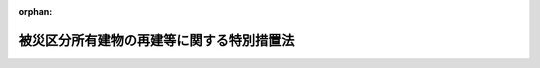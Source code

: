 .. _407AC0000000043_20250530_507AC0000000047:

:orphan:

==========================================
被災区分所有建物の再建等に関する特別措置法
==========================================

.. raw:: html
    
    
    <main id="contentsLaw" class="active">
    <div id="innerDocument" class="active">
    
    
    
    
    <div style="margin-bottom: 12px;">
    <div id="lawTitleNo" style="font-size: 1.067rem; font-weight: bold;" class="_shokanBoxParent">平成七年法律第四十三号<div class="_shokanBox"></div>
    <div class="_inyoBox" id="_inyo_"></div>
    </div>
    <div id="lawTitle" style="margin-left: 3rem; font-size: 1.5rem; font-weight: bold; line-height: 1.25em;" class="_shokanBoxParent">
    <span data-xpath="">被災区分所有建物の再建等に関する特別措置法</span><div class="_shokanBox" id="_shokan_"><div class="_shokanBtnIcons"></div></div>
    <div class="_inyoBox" id="_inyo_"></div>
    </div>
    </div><section id="TOC" class="active TOC"><div class="_div_TOCLabel _shokanBoxParent">
    <span data-xpath="">目次</span><div class="_shokanBox" id="_shokan_"><div class="_shokanBtnIcons"></div></div>
    <div class="_inyoBox" id="_inyo_"></div>
    </div>
    <div class="_div_TOCChapter _shokanBoxParent" style="margin-left: 1em;">
    <div class="TOCChapterTitle xpathTarget xpath：／Law［1］／LawBody［1］／TOC［1］／TOCChapter［1］／ChapterTitle［1］">第一章　総則<span data-xpath="">（第一条）</span>
    </div>
    <div class="_shokanBox"><div class="_inyoBox"></div></div>
    </div>
    <div class="_div_TOCChapter _shokanBoxParent" style="margin-left: 1em;">
    <div class="TOCChapterTitle xpathTarget xpath：／Law［1］／LawBody［1］／TOC［1］／TOCChapter［2］／ChapterTitle［1］">第二章　区分所有建物の全部が滅失した場合における措置<span data-xpath="">（第二条―第六条）</span>
    </div>
    <div class="_shokanBox"><div class="_inyoBox"></div></div>
    </div>
    <div class="_div_TOCChapter _shokanBoxParent" style="margin-left: 1em;">
    <div class="TOCChapterTitle xpathTarget xpath：／Law［1］／LawBody［1］／TOC［1］／TOCChapter［3］／ChapterTitle［1］">第三章　区分所有建物の一部が滅失した場合における措置<span data-xpath="">（第七条―第十二条）</span>
    </div>
    <div class="_shokanBox"><div class="_inyoBox"></div></div>
    </div>
    <div class="_div_TOCChapter _shokanBoxParent" style="margin-left: 1em;">
    <div class="TOCChapterTitle xpathTarget xpath：／Law［1］／LawBody［1］／TOC［1］／TOCChapter［4］／ChapterTitle［1］">第四章　団地内の建物が滅失した場合における措置<span data-xpath="">（第十三条―第十八条）</span>
    </div>
    <div class="_shokanBox"><div class="_inyoBox"></div></div>
    </div>
    <div class="_div_TOCChapter _shokanBoxParent" style="margin-left: 1em;">
    <div class="TOCChapterTitle xpathTarget xpath：／Law［1］／LawBody［1］／TOC［1］／TOCChapter［5］／ChapterTitle［1］">第五章　罰則<span data-xpath="">（第十九条）</span>
    </div>
    <div class="_shokanBox"><div class="_inyoBox"></div></div>
    </div>
    <div class="_div_TOCSupplProvision _shokanBoxParent" style="margin-left: 1em;">
    <span data-xpath="">附則</span><div class="_shokanBox" id="_shokan_"><div class="_shokanBtnIcons"></div></div>
    <div class="_inyoBox" id="_inyo_"></div>
    </div></section><section id="MainProvision" class="active MainProvision"><section id="" class="active Chapter"><div style="margin-left: 3em; font-weight: bold;" class="ChapterTitle _div_ChapterTitle _shokanBoxParent">
    <div class="ChapterTitle">第一章　総則</div>
    <div class="_shokanBox" id="_shokan_"><div class="_shokanBtnIcons"></div></div>
    <div class="_inyoBox" id="_inyo_"></div>
    </div></section><section id="" class="active Article"><div style="margin-left: 1em; font-weight: bold;" class="_div_ArticleCaption _shokanBoxParent">
    <span data-xpath="">（目的）</span><div class="_shokanBox" id="_shokan_"><div class="_shokanBtnIcons"></div></div>
    <div class="_inyoBox" id="_inyo_"></div>
    </div>
    <div style="margin-left: 1em; text-indent: -1em;" id="" class="_div_ArticleTitle _shokanBoxParent">
    <span style="font-weight: bold;">第一条</span>　<span data-xpath="">この法律は、大規模な火災、震災その他の災害により、その全部が滅失した区分所有建物の再建及びその敷地の売却、その一部が滅失した区分所有建物及びその敷地の売却並びに当該区分所有建物の取壊し等を容易にする特別の措置を講ずることにより、被災地の健全な復興に資することを目的とする。</span><div class="_shokanBox" id="_shokan_"><div class="_shokanBtnIcons"></div></div>
    <div class="_inyoBox" id="_inyo_"></div>
    </div></section><section id="" class="active Chapter"><div style="margin-left: 3em; font-weight: bold;" class="ChapterTitle followingChapter _div_ChapterTitle _shokanBoxParent">
    <div class="ChapterTitle">第二章　区分所有建物の全部が滅失した場合における措置</div>
    <div class="_shokanBox" id="_shokan_"><div class="_shokanBtnIcons"></div></div>
    <div class="_inyoBox" id="_inyo_"></div>
    </div></section><section id="" class="active Article"><div style="margin-left: 1em; font-weight: bold;" class="_div_ArticleCaption _shokanBoxParent">
    <span data-xpath="">（敷地共有者等集会等）</span><div class="_shokanBox" id="_shokan_"><div class="_shokanBtnIcons"></div></div>
    <div class="_inyoBox" id="_inyo_"></div>
    </div>
    <div style="margin-left: 1em; text-indent: -1em;" id="" class="_div_ArticleTitle _shokanBoxParent">
    <span style="font-weight: bold;">第二条</span>　<span data-xpath="">大規模な火災、震災その他の災害で政令で定めるものにより建物の区分所有等に関する法律（昭和三十七年法律第六十九号。以下「区分所有法」という。）第二条第三項に規定する専有部分が属する一棟の建物（以下「区分所有建物」という。）の全部が滅失した場合（その災害により区分所有建物の一部が滅失した場合（区分所有法第六十一条第一項本文に規定する場合を除く。以下同じ。）において、当該区分所有建物が第十一条第一項の決議又は区分所有者（区分所有法第二条第二項に規定する区分所有者をいう。以下同じ。）全員の同意に基づき取り壊されたときを含む。）において、その建物に係る敷地利用権（区分所有法第二条第六項に規定する敷地利用権をいう。以下同じ。）が数人で有する所有権その他の権利であったときは、その権利（以下「敷地共有持分等」という。）を有する者（以下「敷地共有者等」という。）は、その政令の施行の日から起算して三年が経過する日までの間は、この法律の定めるところにより、集会を開き、及び管理者を置くことができる。</span><div class="_shokanBox" id="_shokan_"><div class="_shokanBtnIcons"></div></div>
    <div class="_inyoBox" id="_inyo_"></div>
    </div></section><section id="" class="active Article"><div style="margin-left: 1em; font-weight: bold;" class="_div_ArticleCaption _shokanBoxParent">
    <span data-xpath="">（敷地共有者等が置く管理者及び敷地共有者等集会に関する区分所有法の準用等）</span><div class="_shokanBox" id="_shokan_"><div class="_shokanBtnIcons"></div></div>
    <div class="_inyoBox" id="_inyo_"></div>
    </div>
    <div style="margin-left: 1em; text-indent: -1em;" id="" class="_div_ArticleTitle _shokanBoxParent">
    <span style="font-weight: bold;">第三条</span>　<span data-xpath="">敷地共有者等が置く管理者及び敷地共有者等が開く集会（以下「敷地共有者等集会」という。）については区分所有法第一章第四節（第二十六条第五項、第二十七条及び第二十九条第一項ただし書を除く。）及び第五節（第三十条から第三十三条まで、第三十四条第二項、第三項ただし書及び第五項ただし書、第三十五条第一項ただし書及び第四項、第三十七条第二項、第四十二条第五項、第四十三条、第四十四条、第四十五条第四項並びに第四十六条第二項を除く。）の規定を、議事録並びにこの項において準用する区分所有法第四十五条第一項及び第二項に規定する書面又は電磁的方法による決議に係る書面並びに同条第一項の電磁的方法による決議及び同条第二項の電磁的方法による合意が行われる場合に当該電磁的方法により作られる電磁的記録の保管及び閲覧については区分所有法第三十三条第一項及び第二項の規定を、それぞれ準用する。</span><span data-xpath="">この場合において、これらの規定（区分所有法第二十五条第一項、第三十三条第一項ただし書、第三十四条第三項本文及び第五項本文、第三十五条第三項並びに第三十九条第一項を除く。）中「区分所有者」とあり、及び区分所有法第三十三条第一項ただし書中「建物を使用している区分所有者」とあるのは「敷地共有者等」と、区分所有法第二十五条第一項中「区分所有者」とあるのは「敷地共有者等（被災区分所有建物の再建等に関する特別措置法（平成七年法律第四十三号。以下「特別措置法」という。）第二条に規定する敷地共有者等をいう。以下同じ。）」と、「規約に別段の定めがない限り集会」とあるのは「敷地共有者等集会（特別措置法第三条第一項に規定する敷地共有者等集会をいう。以下同じ。）」と、区分所有法第二十六条第一項中「共用部分並びに第二十一条に規定する場合における当該建物の敷地及び附属施設（次項及び第四十七条第六項において「共用部分等」という。）」とあるのは「敷地共有持分等（特別措置法第二条に規定する敷地共有持分等をいう。以下同じ。）に係る土地」と、「集会の決議を実行し、並びに規約で定めた行為をする」とあるのは「及び敷地共有者等集会の決議を実行する」と、同条第二項中「第十八条第四項（第二十一条において準用する場合を含む。）の規定による損害保険契約に基づく保険金額並びに共用部分等」とあるのは「敷地共有持分等に係る土地」と、同条第四項並びに区分所有法第三十三条第一項ただし書及び第三十九条第三項中「規約又は集会」とあり、並びに区分所有法第四十六条第一項中「規約及び集会」とあるのは「敷地共有者等集会」と、区分所有法第二十八条中「この法律及び規約」とあり、並びに区分所有法第三十九条第一項及び第四十五条第一項から第三項までの規定中「この法律又は規約」とあるのは「特別措置法」と、区分所有法第二十九条第一項本文中「第十四条に定める」とあり、及び区分所有法第三十八条中「規約に別段の定めがない限り、第十四条に定める」とあるのは「敷地共有持分等の価格の」と、区分所有法第三十四条第三項本文及び第五項本文中「区分所有者の五分の一以上で議決権の五分の一以上を有するもの」とあるのは「議決権の五分の一以上を有する敷地共有者等」と、区分所有法第三十五条第二項及び第四十条中「専有部分が数人の共有に属するとき」とあるのは「一の専有部分を所有するための敷地利用権に係る敷地共有持分等を数人で有するとき」と、区分所有法第三十五条第三項中「区分所有者が」とあるのは「敷地共有者等が」と、「その場所に、これを通知しなかつたときは区分所有者の所有する専有部分が所在する場所」とあるのは「その場所」と、同条第五項中「第十七条第一項、第三十一条第一項、第六十一条第五項、第六十二条第一項、第六十八条第一項又は第六十九条第七項」とあるのは「特別措置法第四条第一項、第五条第一項、第十五条第七項又は第十七条第二項」と、区分所有法第三十七条第三項中「前二項」とあるのは「第一項」と、区分所有法第三十九条第一項中「区分所有者及び議決権の各過半数」とあるのは「議決権の過半数」と、区分所有法第四十一条中「規約に別段の定めがある場合及び別段」とあるのは「別段」と読み替えるものとする。</span><div class="_shokanBox" id="_shokan_"><div class="_shokanBtnIcons"></div></div>
    <div class="_inyoBox" id="_inyo_"></div>
    </div>
    <div style="margin-left: 1em; text-indent: -1em;" class="_div_ParagraphSentence _shokanBoxParent">
    <span style="font-weight: bold;">２</span>　<span data-xpath="">敷地共有者等集会を招集する者が敷地共有者等（前項において準用する区分所有法第三十五条第三項の規定により通知を受けるべき場所を通知したものを除く。）の所在を知ることができないときは、同条第一項の通知は、滅失した区分所有建物に係る建物の敷地（区分所有法第二条第五項に規定する建物の敷地をいう。以下同じ。）内の見やすい場所に掲示してすることができる。</span><div class="_shokanBox" id="_shokan_"><div class="_shokanBtnIcons"></div></div>
    <div class="_inyoBox" id="_inyo_"></div>
    </div>
    <div style="margin-left: 1em; text-indent: -1em;" class="_div_ParagraphSentence _shokanBoxParent">
    <span style="font-weight: bold;">３</span>　<span data-xpath="">前項の場合には、当該通知は、同項の規定による掲示をした時に到達したものとみなす。</span><span data-xpath="">ただし、敷地共有者等集会を招集する者が当該敷地共有者等の所在を知らないことについて過失があったときは、到達の効力を生じない。</span><div class="_shokanBox" id="_shokan_"><div class="_shokanBtnIcons"></div></div>
    <div class="_inyoBox" id="_inyo_"></div>
    </div></section><section id="" class="active Article"><div style="margin-left: 1em; font-weight: bold;" class="_div_ArticleCaption _shokanBoxParent">
    <span data-xpath="">（再建決議等）</span><div class="_shokanBox" id="_shokan_"><div class="_shokanBtnIcons"></div></div>
    <div class="_inyoBox" id="_inyo_"></div>
    </div>
    <div style="margin-left: 1em; text-indent: -1em;" id="" class="_div_ArticleTitle _shokanBoxParent">
    <span style="font-weight: bold;">第四条</span>　<span data-xpath="">敷地共有者等集会においては、敷地共有者等の議決権の五分の四以上の多数で、滅失した区分所有建物に係る建物の敷地若しくはその一部の土地又は当該建物の敷地の全部若しくは一部を含む土地に建物を建築する旨の決議（以下「再建決議」という。）をすることができる。</span><div class="_shokanBox" id="_shokan_"><div class="_shokanBtnIcons"></div></div>
    <div class="_inyoBox" id="_inyo_"></div>
    </div>
    <div style="margin-left: 1em; text-indent: -1em;" class="_div_ParagraphSentence _shokanBoxParent">
    <span style="font-weight: bold;">２</span>　<span data-xpath="">再建決議においては、次の事項を定めなければならない。</span><div class="_shokanBox" id="_shokan_"><div class="_shokanBtnIcons"></div></div>
    <div class="_inyoBox" id="_inyo_"></div>
    </div>
    <div id="" style="margin-left: 2em; text-indent: -1em;" class="_div_ItemSentence _shokanBoxParent">
    <span style="font-weight: bold;">一</span>　<span data-xpath="">新たに建築する建物（以下この項において「再建建物」という。）の設計の概要</span><div class="_shokanBox" id="_shokan_"><div class="_shokanBtnIcons"></div></div>
    <div class="_inyoBox" id="_inyo_"></div>
    </div>
    <div id="" style="margin-left: 2em; text-indent: -1em;" class="_div_ItemSentence _shokanBoxParent">
    <span style="font-weight: bold;">二</span>　<span data-xpath="">再建建物の建築に要する費用の概算額</span><div class="_shokanBox" id="_shokan_"><div class="_shokanBtnIcons"></div></div>
    <div class="_inyoBox" id="_inyo_"></div>
    </div>
    <div id="" style="margin-left: 2em; text-indent: -1em;" class="_div_ItemSentence _shokanBoxParent">
    <span style="font-weight: bold;">三</span>　<span data-xpath="">前号に規定する費用の分担に関する事項</span><div class="_shokanBox" id="_shokan_"><div class="_shokanBtnIcons"></div></div>
    <div class="_inyoBox" id="_inyo_"></div>
    </div>
    <div id="" style="margin-left: 2em; text-indent: -1em;" class="_div_ItemSentence _shokanBoxParent">
    <span style="font-weight: bold;">四</span>　<span data-xpath="">再建建物の区分所有権（区分所有法第二条第一項に規定する区分所有権をいう。第十八条第三項第五号において同じ。）の帰属に関する事項</span><div class="_shokanBox" id="_shokan_"><div class="_shokanBtnIcons"></div></div>
    <div class="_inyoBox" id="_inyo_"></div>
    </div>
    <div style="margin-left: 1em; text-indent: -1em;" class="_div_ParagraphSentence _shokanBoxParent">
    <span style="font-weight: bold;">３</span>　<span data-xpath="">前項第三号及び第四号の事項は、各敷地共有者等の衡平を害しないように定めなければならない。</span><div class="_shokanBox" id="_shokan_"><div class="_shokanBtnIcons"></div></div>
    <div class="_inyoBox" id="_inyo_"></div>
    </div>
    <div style="margin-left: 1em; text-indent: -1em;" class="_div_ParagraphSentence _shokanBoxParent">
    <span style="font-weight: bold;">４</span>　<span data-xpath="">第一項に規定する決議事項を会議の目的とする敷地共有者等集会を招集するときは、前条第一項において準用する区分所有法第三十五条第一項本文の通知は、同項の規定にかかわらず、当該敷地共有者等集会の会日より少なくとも二月前に発しなければならない。</span><div class="_shokanBox" id="_shokan_"><div class="_shokanBtnIcons"></div></div>
    <div class="_inyoBox" id="_inyo_"></div>
    </div>
    <div style="margin-left: 1em; text-indent: -1em;" class="_div_ParagraphSentence _shokanBoxParent">
    <span style="font-weight: bold;">５</span>　<span data-xpath="">前項に規定する場合において、前条第一項において準用する区分所有法第三十五条第一項本文の通知をするときは、同条第五項に規定する議案の要領のほか、再建を必要とする理由をも通知しなければならない。</span><div class="_shokanBox" id="_shokan_"><div class="_shokanBtnIcons"></div></div>
    <div class="_inyoBox" id="_inyo_"></div>
    </div>
    <div style="margin-left: 1em; text-indent: -1em;" class="_div_ParagraphSentence _shokanBoxParent">
    <span style="font-weight: bold;">６</span>　<span data-xpath="">第四項の敷地共有者等集会を招集した者は、当該敷地共有者等集会の会日より少なくとも一月前までに、当該招集の際に通知すべき事項について敷地共有者等に対し説明を行うための説明会を開催しなければならない。</span><div class="_shokanBox" id="_shokan_"><div class="_shokanBtnIcons"></div></div>
    <div class="_inyoBox" id="_inyo_"></div>
    </div>
    <div style="margin-left: 1em; text-indent: -1em;" class="_div_ParagraphSentence _shokanBoxParent">
    <span style="font-weight: bold;">７</span>　<span data-xpath="">前項の説明会の開催については、前条第一項において準用する区分所有法第三十五条第一項本文、第二項及び第三項並びに第三十六条並びに前条第二項及び第三項の規定を準用する。</span><div class="_shokanBox" id="_shokan_"><div class="_shokanBtnIcons"></div></div>
    <div class="_inyoBox" id="_inyo_"></div>
    </div>
    <div style="margin-left: 1em; text-indent: -1em;" class="_div_ParagraphSentence _shokanBoxParent">
    <span style="font-weight: bold;">８</span>　<span data-xpath="">再建決議をした敷地共有者等集会の議事録には、その決議についての各敷地共有者等の賛否をも記載し、又は記録しなければならない。</span><div class="_shokanBox" id="_shokan_"><div class="_shokanBtnIcons"></div></div>
    <div class="_inyoBox" id="_inyo_"></div>
    </div>
    <div style="margin-left: 1em; text-indent: -1em;" class="_div_ParagraphSentence _shokanBoxParent">
    <span style="font-weight: bold;">９</span>　<span data-xpath="">再建決議があった場合については、区分所有法第六十三条第一項から第四項まで、第五項前段、第七項及び第八項並びに第六十四条の規定を準用する。</span><span data-xpath="">この場合において、区分所有法第六十三条第一項中「区分所有者」とあるのは「敷地共有者等（被災区分所有建物の再建等に関する特別措置法（以下「特別措置法」という。）第二条に規定する敷地共有者等をいう。以下同じ。）」と、同項並びに同条第四項及び第五項前段並びに区分所有法第六十四条中「建替えに」とあるのは「再建に」と、区分所有法第六十三条第二項から第四項まで及び第五項前段並びに第六十四条中「区分所有者」とあるのは「敷地共有者等」と、区分所有法第六十三条第五項前段中「区分所有権及び敷地利用権を買い受ける」とあるのは「敷地共有持分等（特別措置法第二条に規定する敷地共有持分等をいう。以下同じ。）を買い受ける」と、「区分所有権及び敷地利用権を時価」とあるのは「敷地共有持分等を時価」と、同条第七項及び第八項中「建物の取壊しの工事」とあるのは「建物の再建の工事」と、同条第七項及び区分所有法第六十四条中「区分所有権又は敷地利用権」とあるのは「敷地共有持分等」と、同条中「建替えを行う」とあるのは「再建を行う」と読み替えるものとする。</span><div class="_shokanBox" id="_shokan_"><div class="_shokanBtnIcons"></div></div>
    <div class="_inyoBox" id="_inyo_"></div>
    </div></section><section id="" class="active Article"><div style="margin-left: 1em; font-weight: bold;" class="_div_ArticleCaption _shokanBoxParent">
    <span data-xpath="">（敷地売却決議等）</span><div class="_shokanBox" id="_shokan_"><div class="_shokanBtnIcons"></div></div>
    <div class="_inyoBox" id="_inyo_"></div>
    </div>
    <div style="margin-left: 1em; text-indent: -1em;" id="" class="_div_ArticleTitle _shokanBoxParent">
    <span style="font-weight: bold;">第五条</span>　<span data-xpath="">敷地共有者等集会においては、敷地共有者等の議決権の五分の四以上の多数で、敷地共有持分等に係る土地（これに関する権利を含む。）を売却する旨の決議（以下「敷地売却決議」という。）をすることができる。</span><div class="_shokanBox" id="_shokan_"><div class="_shokanBtnIcons"></div></div>
    <div class="_inyoBox" id="_inyo_"></div>
    </div>
    <div style="margin-left: 1em; text-indent: -1em;" class="_div_ParagraphSentence _shokanBoxParent">
    <span style="font-weight: bold;">２</span>　<span data-xpath="">敷地売却決議においては、次の事項を定めなければならない。</span><div class="_shokanBox" id="_shokan_"><div class="_shokanBtnIcons"></div></div>
    <div class="_inyoBox" id="_inyo_"></div>
    </div>
    <div id="" style="margin-left: 2em; text-indent: -1em;" class="_div_ItemSentence _shokanBoxParent">
    <span style="font-weight: bold;">一</span>　<span data-xpath="">売却の相手方となるべき者の氏名又は名称</span><div class="_shokanBox" id="_shokan_"><div class="_shokanBtnIcons"></div></div>
    <div class="_inyoBox" id="_inyo_"></div>
    </div>
    <div id="" style="margin-left: 2em; text-indent: -1em;" class="_div_ItemSentence _shokanBoxParent">
    <span style="font-weight: bold;">二</span>　<span data-xpath="">売却による代金の見込額</span><div class="_shokanBox" id="_shokan_"><div class="_shokanBtnIcons"></div></div>
    <div class="_inyoBox" id="_inyo_"></div>
    </div>
    <div style="margin-left: 1em; text-indent: -1em;" class="_div_ParagraphSentence _shokanBoxParent">
    <span style="font-weight: bold;">３</span>　<span data-xpath="">敷地売却決議については、前条第四項から第八項まで並びに区分所有法第六十三条第一項から第四項まで、第五項前段、第七項及び第八項並びに第六十四条の規定を準用する。</span><span data-xpath="">この場合において、前条第四項中「第一項に規定する」とあるのは「次条第一項に規定する」と、同条第五項中「再建」とあるのは「売却」と、区分所有法第六十三条第一項中「区分所有者」とあるのは「敷地共有者等（被災区分所有建物の再建等に関する特別措置法（以下「特別措置法」という。）第二条に規定する敷地共有者等をいう。以下同じ。）」と、同項並びに同条第四項及び第五項前段並びに区分所有法第六十四条中「建替えに」とあるのは「売却に」と、区分所有法第六十三条第二項から第四項まで及び第五項前段並びに第六十四条中「区分所有者」とあるのは「敷地共有者等」と、区分所有法第六十三条第五項前段中「区分所有権及び敷地利用権を買い受ける」とあるのは「敷地共有持分等（特別措置法第二条に規定する敷地共有持分等をいう。以下同じ。）を買い受ける」と、「区分所有権及び敷地利用権を時価」とあるのは「敷地共有持分等を時価」と、同条第七項中「建物の取壊しの工事に着手しない」とあるのは「特別措置法第五条第一項に規定する敷地売却決議に基づく売買契約による敷地共有持分等に係る土地（これに関する権利を含む。）についての権利の移転（以下単に「権利の移転」という。）がない」と、同項及び区分所有法第六十四条中「区分所有権又は敷地利用権」とあるのは「敷地共有持分等」と、区分所有法第六十三条第七項ただし書中「建物の取壊しの工事に着手しなかつた」とあるのは「権利の移転がなかつた」と、同条第八項中「建物の取壊しの工事の着手」とあるのは「権利の移転」と、「その着手をしないとき」とあるのは「権利の移転がないとき」と、区分所有法第六十四条中「建替えを行う」とあるのは「売却を行う」と読み替えるものとする。</span><div class="_shokanBox" id="_shokan_"><div class="_shokanBtnIcons"></div></div>
    <div class="_inyoBox" id="_inyo_"></div>
    </div></section><section id="" class="active Article"><div style="margin-left: 1em; font-weight: bold;" class="_div_ArticleCaption _shokanBoxParent">
    <span data-xpath="">（敷地共有持分等に係る土地等の分割請求に関する特例）</span><div class="_shokanBox" id="_shokan_"><div class="_shokanBtnIcons"></div></div>
    <div class="_inyoBox" id="_inyo_"></div>
    </div>
    <div style="margin-left: 1em; text-indent: -1em;" id="" class="_div_ArticleTitle _shokanBoxParent">
    <span style="font-weight: bold;">第六条</span>　<span data-xpath="">第二条の政令で定める災害により全部が滅失した区分所有建物に係る敷地共有者等は、民法（明治二十九年法律第八十九号）第二百五十六条第一項本文（同法第二百六十四条において準用する場合を含む。）の規定にかかわらず、その政令の施行の日から起算して一月を経過する日の翌日以後当該施行の日から起算して三年を経過する日までの間は、敷地共有持分等に係る土地又はこれに関する権利について、分割の請求をすることができない。</span><span data-xpath="">ただし、五分の一を超える議決権を有する敷地共有者等が分割の請求をする場合その他再建決議、敷地売却決議又は第十八条第一項の決議をすることができないと認められる顕著な事由がある場合は、この限りでない。</span><div class="_shokanBox" id="_shokan_"><div class="_shokanBtnIcons"></div></div>
    <div class="_inyoBox" id="_inyo_"></div>
    </div>
    <div style="margin-left: 1em; text-indent: -1em;" class="_div_ParagraphSentence _shokanBoxParent">
    <span style="font-weight: bold;">２</span>　<span data-xpath="">第二条の政令で定める災害により区分所有建物の一部が滅失した場合において、当該区分所有建物が第十一条第一項の決議又は区分所有者全員の同意に基づき取り壊されたときは、当該区分所有建物に係る敷地共有者等は、民法第二百五十六条第一項本文（同法第二百六十四条において準用する場合を含む。）の規定にかかわらず、その政令の施行の日から起算して三年を経過する日までの間は、敷地共有持分等に係る土地又はこれに関する権利について、分割の請求をすることができない。</span><span data-xpath="">この場合においては、前項ただし書の規定を準用する。</span><div class="_shokanBox" id="_shokan_"><div class="_shokanBtnIcons"></div></div>
    <div class="_inyoBox" id="_inyo_"></div>
    </div></section><section id="" class="active Chapter"><div style="margin-left: 3em; font-weight: bold;" class="ChapterTitle followingChapter _div_ChapterTitle _shokanBoxParent">
    <div class="ChapterTitle">第三章　区分所有建物の一部が滅失した場合における措置</div>
    <div class="_shokanBox" id="_shokan_"><div class="_shokanBtnIcons"></div></div>
    <div class="_inyoBox" id="_inyo_"></div>
    </div></section><section id="" class="active Article"><div style="margin-left: 1em; font-weight: bold;" class="_div_ArticleCaption _shokanBoxParent">
    <span data-xpath="">（区分所有者集会の特例）</span><div class="_shokanBox" id="_shokan_"><div class="_shokanBtnIcons"></div></div>
    <div class="_inyoBox" id="_inyo_"></div>
    </div>
    <div style="margin-left: 1em; text-indent: -1em;" id="" class="_div_ArticleTitle _shokanBoxParent">
    <span style="font-weight: bold;">第七条</span>　<span data-xpath="">第二条の政令で定める災害により区分所有建物の一部が滅失した場合においては、区分所有者は、その政令の施行の日から起算して一年を経過する日までの間は、この法律及び区分所有法の定めるところにより、区分所有法第三十四条の規定による集会（以下「区分所有者集会」という。）を開くことができる。</span><div class="_shokanBox" id="_shokan_"><div class="_shokanBtnIcons"></div></div>
    <div class="_inyoBox" id="_inyo_"></div>
    </div></section><section id="" class="active Article"><div style="margin-left: 1em; font-weight: bold;" class="_div_ArticleCaption _shokanBoxParent">
    <span data-xpath="">（区分所有建物の一部が滅失した場合における区分所有者集会の招集の通知に関する特例）</span><div class="_shokanBox" id="_shokan_"><div class="_shokanBtnIcons"></div></div>
    <div class="_inyoBox" id="_inyo_"></div>
    </div>
    <div style="margin-left: 1em; text-indent: -1em;" id="" class="_div_ArticleTitle _shokanBoxParent">
    <span style="font-weight: bold;">第八条</span>　<span data-xpath="">前条に規定する場合において、第二条の政令の施行の日から起算して一年以内の日を会日とする区分所有者集会を招集するときは、区分所有法第三十五条第一項の通知については、同条第三項及び第四項の規定は、適用しない。</span><div class="_shokanBox" id="_shokan_"><div class="_shokanBtnIcons"></div></div>
    <div class="_inyoBox" id="_inyo_"></div>
    </div>
    <div style="margin-left: 1em; text-indent: -1em;" class="_div_ParagraphSentence _shokanBoxParent">
    <span style="font-weight: bold;">２</span>　<span data-xpath="">前項の通知は、区分所有者が第二条の政令で定める災害が発生した時以後に管理者に対して通知を受けるべき場所を通知したときは、その場所に宛ててすれば足りる。</span><span data-xpath="">この場合には、同項の通知は、通常それが到達すべき時に到達したものとみなす。</span><div class="_shokanBox" id="_shokan_"><div class="_shokanBtnIcons"></div></div>
    <div class="_inyoBox" id="_inyo_"></div>
    </div>
    <div style="margin-left: 1em; text-indent: -1em;" class="_div_ParagraphSentence _shokanBoxParent">
    <span style="font-weight: bold;">３</span>　<span data-xpath="">区分所有者集会を招集する者が区分所有者（前項の規定により通知を受けるべき場所を通知したものを除く。）の所在を知ることができないときは、第一項の通知は、当該区分所有建物又はその敷地内の見やすい場所に掲示してすることができる。</span><div class="_shokanBox" id="_shokan_"><div class="_shokanBtnIcons"></div></div>
    <div class="_inyoBox" id="_inyo_"></div>
    </div>
    <div style="margin-left: 1em; text-indent: -1em;" class="_div_ParagraphSentence _shokanBoxParent">
    <span style="font-weight: bold;">４</span>　<span data-xpath="">前項の場合には、当該通知は、同項の規定による掲示をした時に到達したものとみなす。</span><span data-xpath="">ただし、区分所有者集会を招集する者が当該区分所有者の所在を知らないことについて過失があったときは、到達の効力を生じない。</span><div class="_shokanBox" id="_shokan_"><div class="_shokanBtnIcons"></div></div>
    <div class="_inyoBox" id="_inyo_"></div>
    </div>
    <div style="margin-left: 1em; text-indent: -1em;" class="_div_ParagraphSentence _shokanBoxParent">
    <span style="font-weight: bold;">５</span>　<span data-xpath="">区分所有法第三十五条第一項の通知をする場合において、会議の目的たる事項が次条第一項、第十条第一項又は第十一条第一項に規定する決議事項であるときは、その議案の要領をも通知しなければならない。</span><div class="_shokanBox" id="_shokan_"><div class="_shokanBtnIcons"></div></div>
    <div class="_inyoBox" id="_inyo_"></div>
    </div></section><section id="" class="active Article"><div style="margin-left: 1em; font-weight: bold;" class="_div_ArticleCaption _shokanBoxParent">
    <span data-xpath="">（建物敷地売却決議等）</span><div class="_shokanBox" id="_shokan_"><div class="_shokanBtnIcons"></div></div>
    <div class="_inyoBox" id="_inyo_"></div>
    </div>
    <div style="margin-left: 1em; text-indent: -1em;" id="" class="_div_ArticleTitle _shokanBoxParent">
    <span style="font-weight: bold;">第九条</span>　<span data-xpath="">第七条に規定する場合において、当該区分所有建物に係る敷地利用権が数人で有する所有権その他の権利であるときは、区分所有者集会において、区分所有者、議決権及び当該敷地利用権の持分の価格の各五分の四以上の多数で、当該区分所有建物及びその敷地（これに関する権利を含む。）を売却する旨の決議（以下「建物敷地売却決議」という。）をすることができる。</span><div class="_shokanBox" id="_shokan_"><div class="_shokanBtnIcons"></div></div>
    <div class="_inyoBox" id="_inyo_"></div>
    </div>
    <div style="margin-left: 1em; text-indent: -1em;" class="_div_ParagraphSentence _shokanBoxParent">
    <span style="font-weight: bold;">２</span>　<span data-xpath="">建物敷地売却決議においては、次の事項を定めなければならない。</span><div class="_shokanBox" id="_shokan_"><div class="_shokanBtnIcons"></div></div>
    <div class="_inyoBox" id="_inyo_"></div>
    </div>
    <div id="" style="margin-left: 2em; text-indent: -1em;" class="_div_ItemSentence _shokanBoxParent">
    <span style="font-weight: bold;">一</span>　<span data-xpath="">売却の相手方となるべき者の氏名又は名称</span><div class="_shokanBox" id="_shokan_"><div class="_shokanBtnIcons"></div></div>
    <div class="_inyoBox" id="_inyo_"></div>
    </div>
    <div id="" style="margin-left: 2em; text-indent: -1em;" class="_div_ItemSentence _shokanBoxParent">
    <span style="font-weight: bold;">二</span>　<span data-xpath="">売却による代金の見込額</span><div class="_shokanBox" id="_shokan_"><div class="_shokanBtnIcons"></div></div>
    <div class="_inyoBox" id="_inyo_"></div>
    </div>
    <div id="" style="margin-left: 2em; text-indent: -1em;" class="_div_ItemSentence _shokanBoxParent">
    <span style="font-weight: bold;">三</span>　<span data-xpath="">売却によって各区分所有者が取得することができる金銭の額の算定方法に関する事項</span><div class="_shokanBox" id="_shokan_"><div class="_shokanBtnIcons"></div></div>
    <div class="_inyoBox" id="_inyo_"></div>
    </div>
    <div style="margin-left: 1em; text-indent: -1em;" class="_div_ParagraphSentence _shokanBoxParent">
    <span style="font-weight: bold;">３</span>　<span data-xpath="">前項第三号の事項は、各区分所有者の衡平を害しないように定めなければならない。</span><div class="_shokanBox" id="_shokan_"><div class="_shokanBtnIcons"></div></div>
    <div class="_inyoBox" id="_inyo_"></div>
    </div>
    <div style="margin-left: 1em; text-indent: -1em;" class="_div_ParagraphSentence _shokanBoxParent">
    <span style="font-weight: bold;">４</span>　<span data-xpath="">第一項に規定する決議事項を会議の目的とする区分所有者集会を招集するときは、区分所有法第三十五条第一項の通知は、同項の規定にかかわらず、当該区分所有者集会の会日より少なくとも二月前に発しなければならない。</span><div class="_shokanBox" id="_shokan_"><div class="_shokanBtnIcons"></div></div>
    <div class="_inyoBox" id="_inyo_"></div>
    </div>
    <div style="margin-left: 1em; text-indent: -1em;" class="_div_ParagraphSentence _shokanBoxParent">
    <span style="font-weight: bold;">５</span>　<span data-xpath="">前項に規定する場合において、区分所有法第三十五条第一項の通知をするときは、前条第五項に規定する議案の要領のほか、次の事項をも通知しなければならない。</span><div class="_shokanBox" id="_shokan_"><div class="_shokanBtnIcons"></div></div>
    <div class="_inyoBox" id="_inyo_"></div>
    </div>
    <div id="" style="margin-left: 2em; text-indent: -1em;" class="_div_ItemSentence _shokanBoxParent">
    <span style="font-weight: bold;">一</span>　<span data-xpath="">売却を必要とする理由</span><div class="_shokanBox" id="_shokan_"><div class="_shokanBtnIcons"></div></div>
    <div class="_inyoBox" id="_inyo_"></div>
    </div>
    <div id="" style="margin-left: 2em; text-indent: -1em;" class="_div_ItemSentence _shokanBoxParent">
    <span style="font-weight: bold;">二</span>　<span data-xpath="">復旧又は建替えをしない理由</span><div class="_shokanBox" id="_shokan_"><div class="_shokanBtnIcons"></div></div>
    <div class="_inyoBox" id="_inyo_"></div>
    </div>
    <div id="" style="margin-left: 2em; text-indent: -1em;" class="_div_ItemSentence _shokanBoxParent">
    <span style="font-weight: bold;">三</span>　<span data-xpath="">復旧に要する費用の概算額</span><div class="_shokanBox" id="_shokan_"><div class="_shokanBtnIcons"></div></div>
    <div class="_inyoBox" id="_inyo_"></div>
    </div>
    <div style="margin-left: 1em; text-indent: -1em;" class="_div_ParagraphSentence _shokanBoxParent">
    <span style="font-weight: bold;">６</span>　<span data-xpath="">第四項の区分所有者集会を招集した者は、当該区分所有者集会の会日より少なくとも一月前までに、当該招集の際に通知すべき事項について区分所有者に対し説明を行うための説明会を開催しなければならない。</span><div class="_shokanBox" id="_shokan_"><div class="_shokanBtnIcons"></div></div>
    <div class="_inyoBox" id="_inyo_"></div>
    </div>
    <div style="margin-left: 1em; text-indent: -1em;" class="_div_ParagraphSentence _shokanBoxParent">
    <span style="font-weight: bold;">７</span>　<span data-xpath="">前項の説明会の招集の通知その他の説明会の開催については、区分所有法第三十五条第一項本文及び第二項並びに第三十六条並びに前条第二項から第四項までの規定を準用する。</span><div class="_shokanBox" id="_shokan_"><div class="_shokanBtnIcons"></div></div>
    <div class="_inyoBox" id="_inyo_"></div>
    </div>
    <div style="margin-left: 1em; text-indent: -1em;" class="_div_ParagraphSentence _shokanBoxParent">
    <span style="font-weight: bold;">８</span>　<span data-xpath="">建物敷地売却決議をした区分所有者集会の議事録には、その決議についての各区分所有者の賛否をも記載し、又は記録しなければならない。</span><div class="_shokanBox" id="_shokan_"><div class="_shokanBtnIcons"></div></div>
    <div class="_inyoBox" id="_inyo_"></div>
    </div>
    <div style="margin-left: 1em; text-indent: -1em;" class="_div_ParagraphSentence _shokanBoxParent">
    <span style="font-weight: bold;">９</span>　<span data-xpath="">建物敷地売却決議があった場合については、区分所有法第六十三条第一項から第五項まで、第七項及び第八項並びに第六十四条の規定を準用する。</span><span data-xpath="">この場合において、区分所有法第六十三条第一項、第四項及び第五項並びに第六十四条中「建替えに」とあるのは「売却に」と、区分所有法第六十三条第七項中「建物の取壊しの工事に着手しない」とあるのは「被災区分所有建物の再建等に関する特別措置法第九条第一項に規定する建物敷地売却決議に基づく売買契約による区分所有建物及びその敷地（これに関する権利を含む。）についての権利の移転（以下単に「権利の移転」という。）がない」と、同項ただし書中「建物の取壊しの工事に着手しなかつた」とあるのは「権利の移転がなかつた」と、同条第八項中「建物の取壊しの工事の着手」とあるのは「権利の移転」と、「その着手をしないとき」とあるのは「権利の移転がないとき」と、区分所有法第六十四条中「建替えを行う」とあるのは「売却を行う」と読み替えるものとする。</span><div class="_shokanBox" id="_shokan_"><div class="_shokanBtnIcons"></div></div>
    <div class="_inyoBox" id="_inyo_"></div>
    </div></section><section id="" class="active Article"><div style="margin-left: 1em; font-weight: bold;" class="_div_ArticleCaption _shokanBoxParent">
    <span data-xpath="">（建物取壊し敷地売却決議等）</span><div class="_shokanBox" id="_shokan_"><div class="_shokanBtnIcons"></div></div>
    <div class="_inyoBox" id="_inyo_"></div>
    </div>
    <div style="margin-left: 1em; text-indent: -1em;" id="" class="_div_ArticleTitle _shokanBoxParent">
    <span style="font-weight: bold;">第十条</span>　<span data-xpath="">前条第一項に規定する場合においては、区分所有者集会において、区分所有者、議決権及び敷地利用権の持分の価格の各五分の四以上の多数で、当該区分所有建物を取り壊し、かつ、これに係る建物の敷地（これに関する権利を含む。次項において同じ。）を売却する旨の決議（次項及び第三項において「建物取壊し敷地売却決議」という。）をすることができる。</span><div class="_shokanBox" id="_shokan_"><div class="_shokanBtnIcons"></div></div>
    <div class="_inyoBox" id="_inyo_"></div>
    </div>
    <div style="margin-left: 1em; text-indent: -1em;" class="_div_ParagraphSentence _shokanBoxParent">
    <span style="font-weight: bold;">２</span>　<span data-xpath="">建物取壊し敷地売却決議においては、次の事項を定めなければならない。</span><div class="_shokanBox" id="_shokan_"><div class="_shokanBtnIcons"></div></div>
    <div class="_inyoBox" id="_inyo_"></div>
    </div>
    <div id="" style="margin-left: 2em; text-indent: -1em;" class="_div_ItemSentence _shokanBoxParent">
    <span style="font-weight: bold;">一</span>　<span data-xpath="">区分所有建物の取壊しに要する費用の概算額</span><div class="_shokanBox" id="_shokan_"><div class="_shokanBtnIcons"></div></div>
    <div class="_inyoBox" id="_inyo_"></div>
    </div>
    <div id="" style="margin-left: 2em; text-indent: -1em;" class="_div_ItemSentence _shokanBoxParent">
    <span style="font-weight: bold;">二</span>　<span data-xpath="">前号に規定する費用の分担に関する事項</span><div class="_shokanBox" id="_shokan_"><div class="_shokanBtnIcons"></div></div>
    <div class="_inyoBox" id="_inyo_"></div>
    </div>
    <div id="" style="margin-left: 2em; text-indent: -1em;" class="_div_ItemSentence _shokanBoxParent">
    <span style="font-weight: bold;">三</span>　<span data-xpath="">建物の敷地の売却の相手方となるべき者の氏名又は名称</span><div class="_shokanBox" id="_shokan_"><div class="_shokanBtnIcons"></div></div>
    <div class="_inyoBox" id="_inyo_"></div>
    </div>
    <div id="" style="margin-left: 2em; text-indent: -1em;" class="_div_ItemSentence _shokanBoxParent">
    <span style="font-weight: bold;">四</span>　<span data-xpath="">建物の敷地の売却による代金の見込額</span><div class="_shokanBox" id="_shokan_"><div class="_shokanBtnIcons"></div></div>
    <div class="_inyoBox" id="_inyo_"></div>
    </div>
    <div style="margin-left: 1em; text-indent: -1em;" class="_div_ParagraphSentence _shokanBoxParent">
    <span style="font-weight: bold;">３</span>　<span data-xpath="">建物取壊し敷地売却決議については、前条第三項から第八項まで並びに区分所有法第六十三条第一項から第五項まで、第七項及び第八項並びに第六十四条の規定を準用する。</span><span data-xpath="">この場合において、前条第三項中「前項第三号」とあるのは「次条第二項第二号」と、同条第四項中「第一項に」とあるのは「次条第一項に」と、同条第五項第一号中「売却」とあるのは「区分所有建物の取壊し及びこれに係る建物の敷地（これに関する権利を含む。）の売却」と、区分所有法第六十三条第一項、第四項及び第五項並びに第六十四条中「建替えに」とあるのは「区分所有建物の取壊し及びこれに係る建物の敷地（これに関する権利を含む。）の売却に」と、同条中「及び区分所有権」とあるのは「並びに区分所有権」と、「建替えを行う」とあるのは「区分所有建物の取壊し及びこれに係る建物の敷地（これに関する権利を含む。）の売却を行う」と読み替えるものとする。</span><div class="_shokanBox" id="_shokan_"><div class="_shokanBtnIcons"></div></div>
    <div class="_inyoBox" id="_inyo_"></div>
    </div></section><section id="" class="active Article"><div style="margin-left: 1em; font-weight: bold;" class="_div_ArticleCaption _shokanBoxParent">
    <span data-xpath="">（取壊し決議等）</span><div class="_shokanBox" id="_shokan_"><div class="_shokanBtnIcons"></div></div>
    <div class="_inyoBox" id="_inyo_"></div>
    </div>
    <div style="margin-left: 1em; text-indent: -1em;" id="" class="_div_ArticleTitle _shokanBoxParent">
    <span style="font-weight: bold;">第十一条</span>　<span data-xpath="">第七条に規定する場合においては、区分所有者集会において、区分所有者及び議決権の各五分の四以上の多数で、当該区分所有建物を取り壊す旨の決議（以下「取壊し決議」という。）をすることができる。</span><div class="_shokanBox" id="_shokan_"><div class="_shokanBtnIcons"></div></div>
    <div class="_inyoBox" id="_inyo_"></div>
    </div>
    <div style="margin-left: 1em; text-indent: -1em;" class="_div_ParagraphSentence _shokanBoxParent">
    <span style="font-weight: bold;">２</span>　<span data-xpath="">取壊し決議においては、次の事項を定めなければならない。</span><div class="_shokanBox" id="_shokan_"><div class="_shokanBtnIcons"></div></div>
    <div class="_inyoBox" id="_inyo_"></div>
    </div>
    <div id="" style="margin-left: 2em; text-indent: -1em;" class="_div_ItemSentence _shokanBoxParent">
    <span style="font-weight: bold;">一</span>　<span data-xpath="">区分所有建物の取壊しに要する費用の概算額</span><div class="_shokanBox" id="_shokan_"><div class="_shokanBtnIcons"></div></div>
    <div class="_inyoBox" id="_inyo_"></div>
    </div>
    <div id="" style="margin-left: 2em; text-indent: -1em;" class="_div_ItemSentence _shokanBoxParent">
    <span style="font-weight: bold;">二</span>　<span data-xpath="">前号に規定する費用の分担に関する事項</span><div class="_shokanBox" id="_shokan_"><div class="_shokanBtnIcons"></div></div>
    <div class="_inyoBox" id="_inyo_"></div>
    </div>
    <div style="margin-left: 1em; text-indent: -1em;" class="_div_ParagraphSentence _shokanBoxParent">
    <span style="font-weight: bold;">３</span>　<span data-xpath="">取壊し決議については、第九条第三項から第八項まで並びに区分所有法第六十三条第一項から第五項まで、第七項及び第八項並びに第六十四条の規定を準用する。</span><span data-xpath="">この場合において、第九条第三項中「前項第三号」とあるのは「第十一条第二項第二号」と、同条第四項中「第一項に」とあるのは「第十一条第一項に」と、同条第五項第一号中「売却」とあるのは「取壊し」と、区分所有法第六十三条第一項、第四項及び第五項並びに第六十四条中「建替えに」とあるのは「取壊しに」と、同条中「建替えを行う」とあるのは「取壊しを行う」と読み替えるものとする。</span><div class="_shokanBox" id="_shokan_"><div class="_shokanBtnIcons"></div></div>
    <div class="_inyoBox" id="_inyo_"></div>
    </div></section><section id="" class="active Article"><div style="margin-left: 1em; font-weight: bold;" class="_div_ArticleCaption _shokanBoxParent">
    <span data-xpath="">（建物の一部が滅失した場合の復旧等に関する特例）</span><div class="_shokanBox" id="_shokan_"><div class="_shokanBtnIcons"></div></div>
    <div class="_inyoBox" id="_inyo_"></div>
    </div>
    <div style="margin-left: 1em; text-indent: -1em;" id="" class="_div_ArticleTitle _shokanBoxParent">
    <span style="font-weight: bold;">第十二条</span>　<span data-xpath="">第二条の政令で定める災害により区分所有建物の一部が滅失した場合についての区分所有法第六十一条第十四項の規定の適用については、同項中「建物の一部が滅失した日から六月以内に」とあるのは「その滅失に係る災害を定める被災区分所有建物の再建等に関する特別措置法（平成七年法律第四十三号）第二条の政令の施行の日から起算して一年以内に」と、「又は第七十条第一項」とあるのは「若しくは第七十条第一項又は同法第九条第一項、第十条第一項、第十一条第一項若しくは第十八条第一項」とする。</span><div class="_shokanBox" id="_shokan_"><div class="_shokanBtnIcons"></div></div>
    <div class="_inyoBox" id="_inyo_"></div>
    </div></section><section id="" class="active Chapter"><div style="margin-left: 3em; font-weight: bold;" class="ChapterTitle followingChapter _div_ChapterTitle _shokanBoxParent">
    <div class="ChapterTitle">第四章　団地内の建物が滅失した場合における措置</div>
    <div class="_shokanBox" id="_shokan_"><div class="_shokanBtnIcons"></div></div>
    <div class="_inyoBox" id="_inyo_"></div>
    </div></section><section id="" class="active Article"><div style="margin-left: 1em; font-weight: bold;" class="_div_ArticleCaption _shokanBoxParent">
    <span data-xpath="">（団地建物所有者等集会等）</span><div class="_shokanBox" id="_shokan_"><div class="_shokanBtnIcons"></div></div>
    <div class="_inyoBox" id="_inyo_"></div>
    </div>
    <div style="margin-left: 1em; text-indent: -1em;" id="" class="_div_ArticleTitle _shokanBoxParent">
    <span style="font-weight: bold;">第十三条</span>　<span data-xpath="">一団地内にある数棟の建物（以下「団地内建物」という。）の全部又は一部が区分所有建物であり、かつ、その団地内の土地（これに関する権利を含む。）が当該団地内建物の所有者（区分所有建物にあっては、区分所有者。以下この条において同じ。）の共有に属する場合において、第二条の政令で定める災害によりその団地内の全部又は一部の建物が滅失したとき（区分所有建物にあっては、その全部が滅失したとき、又はその一部が滅失した場合において取壊し決議若しくは区分所有者全員の同意に基づき取り壊されたとき。第十八条第一項において同じ。）は、当該団地内建物の所有者、敷地共有者等及び区分所有建物以外の建物であってその災害により滅失したものの所有に係る建物の敷地に関する権利を有する者（以下「団地建物所有者等」という。）は、その政令の施行の日から起算して三年を経過する日までの間は、この法律の定めるところにより、集会を開き、及び管理者を置くことができる。</span><div class="_shokanBox" id="_shokan_"><div class="_shokanBtnIcons"></div></div>
    <div class="_inyoBox" id="_inyo_"></div>
    </div></section><section id="" class="active Article"><div style="margin-left: 1em; font-weight: bold;" class="_div_ArticleCaption _shokanBoxParent">
    <span data-xpath="">（団地建物所有者等が置く管理者及び団地建物所有者等集会に関する区分所有法の準用等）</span><div class="_shokanBox" id="_shokan_"><div class="_shokanBtnIcons"></div></div>
    <div class="_inyoBox" id="_inyo_"></div>
    </div>
    <div style="margin-left: 1em; text-indent: -1em;" id="" class="_div_ArticleTitle _shokanBoxParent">
    <span style="font-weight: bold;">第十四条</span>　<span data-xpath="">団地建物所有者等が置く管理者及び団地建物所有者等が開く集会（以下「団地建物所有者等集会」という。）については区分所有法第一章第四節（第二十六条第五項、第二十七条及び第二十九条第一項ただし書を除く。）及び第五節（第三十条から第三十三条まで、第三十四条第二項、第三項ただし書及び第五項ただし書、第三十五条第一項ただし書及び第四項、第三十七条第二項、第四十二条第五項、第四十三条並びに第四十五条第四項を除く。）の規定を、議事録並びにこの項において準用する区分所有法第四十五条第一項及び第二項に規定する書面又は電磁的方法による決議に係る書面並びに同条第一項の電磁的方法による決議及び同条第二項の電磁的方法による合意が行われる場合に当該電磁的方法により作られる電磁的記録の保管及び閲覧については区分所有法第三十三条第一項及び第二項の規定を、それぞれ準用する。</span><span data-xpath="">この場合において、これらの規定（区分所有法第二十五条第一項、第三十三条第一項ただし書、第三十四条第三項本文及び第五項本文、第三十五条第三項並びに第三十九条第一項を除く。）中「区分所有者」とあり、及び区分所有法第三十三条第一項ただし書中「建物を使用している区分所有者」とあるのは「団地建物所有者等」と、区分所有法第二十五条第一項中「区分所有者」とあるのは「団地建物所有者等（被災区分所有建物の再建等に関する特別措置法（以下「特別措置法」という。）第十三条に規定する団地建物所有者等をいう。以下同じ。）」と、「規約に別段の定めがない限り集会」とあるのは「団地建物所有者等集会（特別措置法第十四条第一項に規定する団地建物所有者等集会をいう。以下同じ。）」と、区分所有法第二十六条第一項中「共用部分並びに第二十一条に規定する場合における当該建物の敷地及び附属施設（次項及び第四十七条第六項において「共用部分等」という。）」とあり、同条第二項中「第十八条第四項（第二十一条において準用する場合を含む。）の規定による損害保険契約に基づく保険金額並びに共用部分等」とあり、及び区分所有法第四十六条第二項中「建物又はその敷地若しくは附属施設」とあるのは「特別措置法第十三条に規定する場合における当該土地」と、区分所有法第二十六条第一項中「集会の決議を実行し、並びに規約で定めた行為をする」とあるのは「及び団地建物所有者等集会の決議を実行する」と、同条第四項並びに区分所有法第三十三条第一項ただし書、第三十九条第三項及び第四十六条第二項中「規約又は集会」とあり、並びに同条第一項中「規約及び集会」とあるのは「団地建物所有者等集会」と、区分所有法第二十八条中「この法律及び規約」とあり、並びに区分所有法第三十九条第一項及び第四十五条第一項から第三項までの規定中「この法律又は規約」とあるのは「特別措置法」と、区分所有法第二十九条第一項本文中「第十四条に定める」とあり、及び区分所有法第三十八条中「規約に別段の定めがない限り、第十四条に定める」とあるのは「特別措置法第十三条に規定する場合における当該土地（これに関する権利を含む。）の持分の」と、区分所有法第三十四条第三項本文及び第五項本文中「区分所有者の五分の一以上で議決権の五分の一以上を有するもの」とあるのは「議決権の五分の一以上を有する団地建物所有者等」と、区分所有法第三十五条第二項及び第四十条中「専有部分が数人の共有に属するとき」とあるのは「建物若しくは専有部分が数人の共有に属するとき又は一の建物であつて特別措置法第二条の政令で定める災害により滅失したものの所有に係る建物の敷地に関する権利若しくは一の専有部分を所有するための敷地利用権に係る同条に規定する敷地共有持分等を数人で有するとき」と、区分所有法第三十五条第三項中「区分所有者が」とあるのは「団地建物所有者等が」と、「その場所に、これを通知しなかつたときは区分所有者の所有する専有部分が所在する場所」とあるのは「その場所」と、同条第五項中「第十七条第一項、第三十一条第一項、第六十一条第五項、第六十二条第一項、第六十八条第一項又は第六十九条第七項」とあるのは「特別措置法第十五条第一項、第十六条第一項、第十七条第一項又は第十八条第一項」と、区分所有法第三十七条第三項中「前二項」とあるのは「第一項」と、区分所有法第三十九条第一項中「区分所有者及び議決権の各過半数」とあるのは「議決権の過半数」と、区分所有法第四十一条中「規約に別段の定めがある場合及び別段」とあるのは「別段」と、区分所有法第四十四条第二項中「建物内」とあるのは「団地内」と、区分所有法第四十六条第二項中「占有者」とあるのは「建物又は専有部分を占有する者で団地建物所有者等でないもの」と読み替えるものとする。</span><div class="_shokanBox" id="_shokan_"><div class="_shokanBtnIcons"></div></div>
    <div class="_inyoBox" id="_inyo_"></div>
    </div>
    <div style="margin-left: 1em; text-indent: -1em;" class="_div_ParagraphSentence _shokanBoxParent">
    <span style="font-weight: bold;">２</span>　<span data-xpath="">団地建物所有者等集会を招集する者が団地建物所有者等（前項において準用する区分所有法第三十五条第三項の規定により通知を受けるべき場所を通知したものを除く。）の所在を知ることができないときは、同条第一項の通知は、団地内の見やすい場所に掲示してすることができる。</span><div class="_shokanBox" id="_shokan_"><div class="_shokanBtnIcons"></div></div>
    <div class="_inyoBox" id="_inyo_"></div>
    </div>
    <div style="margin-left: 1em; text-indent: -1em;" class="_div_ParagraphSentence _shokanBoxParent">
    <span style="font-weight: bold;">３</span>　<span data-xpath="">前項の場合には、当該通知は、同項の規定による掲示をした時に到達したものとみなす。</span><span data-xpath="">ただし、団地建物所有者等集会を招集する者が当該団地建物所有者等の所在を知らないことについて過失があったときは、到達の効力を生じない。</span><div class="_shokanBox" id="_shokan_"><div class="_shokanBtnIcons"></div></div>
    <div class="_inyoBox" id="_inyo_"></div>
    </div></section><section id="" class="active Article"><div style="margin-left: 1em; font-weight: bold;" class="_div_ArticleCaption _shokanBoxParent">
    <span data-xpath="">（団地内の建物が滅失した場合における再建承認決議）</span><div class="_shokanBox" id="_shokan_"><div class="_shokanBtnIcons"></div></div>
    <div class="_inyoBox" id="_inyo_"></div>
    </div>
    <div style="margin-left: 1em; text-indent: -1em;" id="" class="_div_ArticleTitle _shokanBoxParent">
    <span style="font-weight: bold;">第十五条</span>　<span data-xpath="">第十三条に規定する場合において、滅失した建物（区分所有建物にあっては、その全部が滅失したもの又はその一部が滅失した場合において取壊し決議若しくは区分所有者全員の同意に基づき取り壊されたもの。以下同じ。）のうち特定の建物（以下「特定滅失建物」という。）が所在していた土地（これに関する権利を含む。）が当該団地内建物（その災害により滅失したものを含む。以下同じ。）の団地建物所有者等の共有に属し、かつ、次の各号に掲げる区分に応じてそれぞれ当該各号に定める要件に該当する場合に当該土地（これに関する権利を含む。）の共有者である当該団地内建物の団地建物所有者等で構成される団地建物所有者等集会において議決権の四分の三以上の多数による承認の決議を得たときは、当該特定滅失建物の団地建物所有者等は、当該土地又はこれと一体として管理若しくは使用をする団地内の土地（当該団地内建物の団地建物所有者等の共有に属するものに限る。）に新たに建物を建築することができる。</span><div class="_shokanBox" id="_shokan_"><div class="_shokanBtnIcons"></div></div>
    <div class="_inyoBox" id="_inyo_"></div>
    </div>
    <div id="" style="margin-left: 2em; text-indent: -1em;" class="_div_ItemSentence _shokanBoxParent">
    <span style="font-weight: bold;">一</span>　<span data-xpath="">当該特定滅失建物が区分所有建物であった場合</span>　<span data-xpath="">その再建決議又はその敷地共有者等の全員の同意があること。</span><div class="_shokanBox" id="_shokan_"><div class="_shokanBtnIcons"></div></div>
    <div class="_inyoBox" id="_inyo_"></div>
    </div>
    <div id="" style="margin-left: 2em; text-indent: -1em;" class="_div_ItemSentence _shokanBoxParent">
    <span style="font-weight: bold;">二</span>　<span data-xpath="">当該特定滅失建物が区分所有建物以外の建物であった場合</span>　<span data-xpath="">当該特定滅失建物の所有に係る建物の敷地に関する権利を有する者の同意があること。</span><div class="_shokanBox" id="_shokan_"><div class="_shokanBtnIcons"></div></div>
    <div class="_inyoBox" id="_inyo_"></div>
    </div>
    <div style="margin-left: 1em; text-indent: -1em;" class="_div_ParagraphSentence _shokanBoxParent">
    <span style="font-weight: bold;">２</span>　<span data-xpath="">前項の団地建物所有者等集会における各団地建物所有者等の議決権は、前条第一項において準用する区分所有法第三十八条の規定にかかわらず、当該特定滅失建物が所在していた土地（これに関する権利を含む。）の持分の割合によるものとする。</span><div class="_shokanBox" id="_shokan_"><div class="_shokanBtnIcons"></div></div>
    <div class="_inyoBox" id="_inyo_"></div>
    </div>
    <div style="margin-left: 1em; text-indent: -1em;" class="_div_ParagraphSentence _shokanBoxParent">
    <span style="font-weight: bold;">３</span>　<span data-xpath="">第一項各号に定める要件に該当する場合における当該特定滅失建物の団地建物所有者等は、同項の規定による決議（以下「再建承認決議」という。）においては、いずれもこれに賛成する旨の議決権を行使したものとみなす。</span><span data-xpath="">ただし、同項第一号に掲げる場合において、当該特定滅失建物に係る敷地共有者等が団地内建物のうち当該特定滅失建物以外の建物の敷地利用権又は敷地共有持分等に基づいて有する議決権の行使については、この限りでない。</span><div class="_shokanBox" id="_shokan_"><div class="_shokanBtnIcons"></div></div>
    <div class="_inyoBox" id="_inyo_"></div>
    </div>
    <div style="margin-left: 1em; text-indent: -1em;" class="_div_ParagraphSentence _shokanBoxParent">
    <span style="font-weight: bold;">４</span>　<span data-xpath="">第一項の団地建物所有者等集会を招集するときは、前条第一項において準用する区分所有法第三十五条第一項本文の通知は、同項の規定にかかわらず、当該団地建物所有者等集会の会日より少なくとも二月前に、同条第五項に規定する議案の要領のほか、新たに建築する建物の設計の概要（当該建物の当該団地内における位置を含む。）をも示して発しなければならない。</span><div class="_shokanBox" id="_shokan_"><div class="_shokanBtnIcons"></div></div>
    <div class="_inyoBox" id="_inyo_"></div>
    </div>
    <div style="margin-left: 1em; text-indent: -1em;" class="_div_ParagraphSentence _shokanBoxParent">
    <span style="font-weight: bold;">５</span>　<span data-xpath="">第一項の場合において、再建承認決議に係る再建が当該特定滅失建物以外の建物（滅失した建物を含む。以下この項において「当該他の建物」という。）の建替え又は再建に特別の影響を及ぼすべきときは、次の各号に掲げる区分に応じてそれぞれ当該各号に定める者が当該再建承認決議に賛成しているときに限り、当該特定滅失建物の再建をすることができる。</span><div class="_shokanBox" id="_shokan_"><div class="_shokanBtnIcons"></div></div>
    <div class="_inyoBox" id="_inyo_"></div>
    </div>
    <div id="" style="margin-left: 2em; text-indent: -1em;" class="_div_ItemSentence _shokanBoxParent">
    <span style="font-weight: bold;">一</span>　<span data-xpath="">当該他の建物が区分所有建物である場合</span>　<span data-xpath="">第一項の団地建物所有者等集会において当該他の建物の区分所有者全員の議決権の四分の三以上の議決権を有する区分所有者</span><div class="_shokanBox" id="_shokan_"><div class="_shokanBtnIcons"></div></div>
    <div class="_inyoBox" id="_inyo_"></div>
    </div>
    <div id="" style="margin-left: 2em; text-indent: -1em;" class="_div_ItemSentence _shokanBoxParent">
    <span style="font-weight: bold;">二</span>　<span data-xpath="">当該他の建物が滅失した建物であって滅失した当時において区分所有建物であった場合</span>　<span data-xpath="">第一項の団地建物所有者等集会において当該他の建物に係る敷地共有者等全員の議決権の四分の三以上の議決権を有する敷地共有者等</span><div class="_shokanBox" id="_shokan_"><div class="_shokanBtnIcons"></div></div>
    <div class="_inyoBox" id="_inyo_"></div>
    </div>
    <div id="" style="margin-left: 2em; text-indent: -1em;" class="_div_ItemSentence _shokanBoxParent">
    <span style="font-weight: bold;">三</span>　<span data-xpath="">当該他の建物が区分所有建物以外の建物である場合</span>　<span data-xpath="">当該他の建物の所有者</span><div class="_shokanBox" id="_shokan_"><div class="_shokanBtnIcons"></div></div>
    <div class="_inyoBox" id="_inyo_"></div>
    </div>
    <div id="" style="margin-left: 2em; text-indent: -1em;" class="_div_ItemSentence _shokanBoxParent">
    <span style="font-weight: bold;">四</span>　<span data-xpath="">当該他の建物が滅失した建物であって滅失した当時において区分所有建物以外の建物であった場合</span>　<span data-xpath="">当該他の建物の所有に係る建物の敷地に関する権利を有する者</span><div class="_shokanBox" id="_shokan_"><div class="_shokanBtnIcons"></div></div>
    <div class="_inyoBox" id="_inyo_"></div>
    </div>
    <div style="margin-left: 1em; text-indent: -1em;" class="_div_ParagraphSentence _shokanBoxParent">
    <span style="font-weight: bold;">６</span>　<span data-xpath="">第一項の場合において、当該特定滅失建物が二以上あるときは、当該二以上の特定滅失建物の団地建物所有者等は、各特定滅失建物の団地建物所有者等の合意により、当該二以上の特定滅失建物の再建について一括して再建承認決議に付することができる。</span><div class="_shokanBox" id="_shokan_"><div class="_shokanBtnIcons"></div></div>
    <div class="_inyoBox" id="_inyo_"></div>
    </div>
    <div style="margin-left: 1em; text-indent: -1em;" class="_div_ParagraphSentence _shokanBoxParent">
    <span style="font-weight: bold;">７</span>　<span data-xpath="">前項の場合において、当該特定滅失建物が区分所有建物であったときは、当該特定滅失建物の再建を会議の目的とする敷地共有者等集会において、当該特定滅失建物に係る敷地共有者等の議決権の五分の四以上の多数で、当該二以上の特定滅失建物の再建について一括して再建承認決議に付する旨の決議をすることができる。</span><span data-xpath="">この場合において、その決議があったときは、当該特定滅失建物の団地建物所有者等（敷地共有者等に限る。）の同項に規定する合意があったものとみなす。</span><div class="_shokanBox" id="_shokan_"><div class="_shokanBtnIcons"></div></div>
    <div class="_inyoBox" id="_inyo_"></div>
    </div></section><section id="" class="active Article"><div style="margin-left: 1em; font-weight: bold;" class="_div_ArticleCaption _shokanBoxParent">
    <span data-xpath="">（団地内の建物が滅失した場合における建替え承認決議）</span><div class="_shokanBox" id="_shokan_"><div class="_shokanBtnIcons"></div></div>
    <div class="_inyoBox" id="_inyo_"></div>
    </div>
    <div style="margin-left: 1em; text-indent: -1em;" id="" class="_div_ArticleTitle _shokanBoxParent">
    <span style="font-weight: bold;">第十六条</span>　<span data-xpath="">第十三条に規定する場合において、滅失した建物以外の特定の建物（以下「特定建物」という。）が所在する土地（これに関する権利を含む。）が当該団地内建物の団地建物所有者等の共有に属し、かつ、次の各号に掲げる区分に応じてそれぞれ当該各号に定める要件に該当する場合に当該土地（これに関する権利を含む。）の共有者である当該団地内建物の団地建物所有者等で構成される団地建物所有者等集会において議決権の四分の三以上の多数による承認の決議を得たときは、当該特定建物の団地建物所有者等は、当該特定建物を取り壊し、かつ、当該土地又はこれと一体として管理若しくは使用をする団地内の土地（当該団地内建物の団地建物所有者等の共有に属するものに限る。）に新たに建物を建築することができる。</span><div class="_shokanBox" id="_shokan_"><div class="_shokanBtnIcons"></div></div>
    <div class="_inyoBox" id="_inyo_"></div>
    </div>
    <div id="" style="margin-left: 2em; text-indent: -1em;" class="_div_ItemSentence _shokanBoxParent">
    <span style="font-weight: bold;">一</span>　<span data-xpath="">当該特定建物が区分所有建物である場合</span>　<span data-xpath="">その建替え決議（区分所有法第六十二条第一項に規定する建替え決議をいう。次条第一項第一号において同じ。）又はその区分所有者の全員の同意があること。</span><div class="_shokanBox" id="_shokan_"><div class="_shokanBtnIcons"></div></div>
    <div class="_inyoBox" id="_inyo_"></div>
    </div>
    <div id="" style="margin-left: 2em; text-indent: -1em;" class="_div_ItemSentence _shokanBoxParent">
    <span style="font-weight: bold;">二</span>　<span data-xpath="">当該特定建物が区分所有建物以外の建物である場合</span>　<span data-xpath="">その所有者の同意があること。</span><div class="_shokanBox" id="_shokan_"><div class="_shokanBtnIcons"></div></div>
    <div class="_inyoBox" id="_inyo_"></div>
    </div>
    <div style="margin-left: 1em; text-indent: -1em;" class="_div_ParagraphSentence _shokanBoxParent">
    <span style="font-weight: bold;">２</span>　<span data-xpath="">前項の規定による決議については、前条第二項から第七項までの規定を準用する。</span><span data-xpath="">この場合において、同条第二項中「前項」とあり、並びに同条第五項第一号及び第二号並びに第六項中「第一項」とあるのは「次条第一項」と、同条第二項中「特定滅失建物」とあるのは「特定建物（次条第一項に規定する特定建物をいう。以下同じ。）」と、「所在していた」とあるのは「所在する」と、同条第三項中「第一項各号」とあるのは「次条第一項各号」と、「特定滅失建物の」とあるのは「特定建物の」と、同項ただし書中「特定滅失建物に係る敷地共有者等」とあるのは「特定建物の区分所有者」と、「特定滅失建物以外」とあるのは「特定建物以外」と、同条第四項中「第一項の」とあるのは「次条第一項の」と、同条第五項中「第一項の場合」とあるのは「次条第一項の場合」と、「再建が」とあるのは「建替えが」と、同項から同条第七項までの規定中「特定滅失建物」とあるのは「特定建物」と、同条第五項及び第七項中「再建を」とあるのは「建替えを」と、同条第六項及び第七項中「再建に」とあるのは「建替えに」と、同項中「区分所有建物であった」とあるのは「区分所有建物である」と、「敷地共有者等集会」とあるのは「区分所有法第六十二条第一項の集会」と、「敷地共有者等の議決権の五分の四」とあるのは「区分所有者及び議決権の各五分の四」と、「敷地共有者等に」とあるのは「区分所有者に」と、「同項」とあるのは「前項」と読み替えるものとする。</span><div class="_shokanBox" id="_shokan_"><div class="_shokanBtnIcons"></div></div>
    <div class="_inyoBox" id="_inyo_"></div>
    </div>
    <div style="margin-left: 1em; text-indent: -1em;" class="_div_ParagraphSentence _shokanBoxParent">
    <span style="font-weight: bold;">３</span>　<span data-xpath="">区分所有法第三十五条第一項の通知をする場合において、会議の目的たる事項が前項において準用する前条第七項に規定する決議事項であるときは、その議案の要領をも通知しなければならない。</span><span data-xpath="">この場合において、区分所有法第六十二条第五項の規定の適用については、同項中「同条第五項」とあるのは、「同条第五項及び被災区分所有建物の再建等に関する特別措置法（平成七年法律第四十三号）第十六条第三項前段」とする。</span><div class="_shokanBox" id="_shokan_"><div class="_shokanBtnIcons"></div></div>
    <div class="_inyoBox" id="_inyo_"></div>
    </div></section><section id="" class="active Article"><div style="margin-left: 1em; font-weight: bold;" class="_div_ArticleCaption _shokanBoxParent">
    <span data-xpath="">（団地内の建物が滅失した場合における建替え再建承認決議）</span><div class="_shokanBox" id="_shokan_"><div class="_shokanBtnIcons"></div></div>
    <div class="_inyoBox" id="_inyo_"></div>
    </div>
    <div style="margin-left: 1em; text-indent: -1em;" id="" class="_div_ArticleTitle _shokanBoxParent">
    <span style="font-weight: bold;">第十七条</span>　<span data-xpath="">第十三条に規定する場合において、特定建物が所在する土地（これに関する権利を含む。）及び特定滅失建物が所在していた土地（これに関する権利を含む。）がいずれも当該団地内建物の団地建物所有者等の共有に属し、かつ、当該特定建物及び当該特定滅失建物（以下「当該特定建物等」という。）につき次の各号に掲げる区分に応じてそれぞれ当該各号に定める要件に該当する場合にこれらの土地（これらに関する権利を含む。）の共有者である当該団地内建物の団地建物所有者等で構成される団地建物所有者等集会において議決権の四分の三以上の多数により当該特定建物の建替え及び当該特定滅失建物の再建について一括して承認する旨の決議（以下この条において「建替え再建承認決議」という。）を得たときは、当該特定建物等の団地建物所有者等は、当該特定建物を取り壊し、かつ、これらの土地又はこれらと一体として管理若しくは使用をする団地内の土地（当該団地内建物の団地建物所有者等の共有に属するものに限る。）に新たに建物を建築することができる。</span><span data-xpath="">ただし、当該特定建物等の団地建物所有者等がそれぞれ当該特定建物の建替え及び当該特定滅失建物の再建について建替え再建承認決議に付する旨の合意をした場合でなければならない。</span><div class="_shokanBox" id="_shokan_"><div class="_shokanBtnIcons"></div></div>
    <div class="_inyoBox" id="_inyo_"></div>
    </div>
    <div id="" style="margin-left: 2em; text-indent: -1em;" class="_div_ItemSentence _shokanBoxParent">
    <span style="font-weight: bold;">一</span>　<span data-xpath="">当該特定建物が区分所有建物である場合</span>　<span data-xpath="">その建替え決議又はその区分所有者の全員の同意があること。</span><div class="_shokanBox" id="_shokan_"><div class="_shokanBtnIcons"></div></div>
    <div class="_inyoBox" id="_inyo_"></div>
    </div>
    <div id="" style="margin-left: 2em; text-indent: -1em;" class="_div_ItemSentence _shokanBoxParent">
    <span style="font-weight: bold;">二</span>　<span data-xpath="">当該特定滅失建物が区分所有建物であった場合</span>　<span data-xpath="">その再建決議又はその敷地共有者等の全員の同意があること。</span><div class="_shokanBox" id="_shokan_"><div class="_shokanBtnIcons"></div></div>
    <div class="_inyoBox" id="_inyo_"></div>
    </div>
    <div id="" style="margin-left: 2em; text-indent: -1em;" class="_div_ItemSentence _shokanBoxParent">
    <span style="font-weight: bold;">三</span>　<span data-xpath="">当該特定建物が区分所有建物以外の建物である場合</span>　<span data-xpath="">その所有者の同意があること。</span><div class="_shokanBox" id="_shokan_"><div class="_shokanBtnIcons"></div></div>
    <div class="_inyoBox" id="_inyo_"></div>
    </div>
    <div id="" style="margin-left: 2em; text-indent: -1em;" class="_div_ItemSentence _shokanBoxParent">
    <span style="font-weight: bold;">四</span>　<span data-xpath="">当該特定滅失建物が区分所有建物以外の建物であった場合</span>　<span data-xpath="">当該特定滅失建物の所有に係る建物の敷地に関する権利を有する者の同意があること。</span><div class="_shokanBox" id="_shokan_"><div class="_shokanBtnIcons"></div></div>
    <div class="_inyoBox" id="_inyo_"></div>
    </div>
    <div style="margin-left: 1em; text-indent: -1em;" class="_div_ParagraphSentence _shokanBoxParent">
    <span style="font-weight: bold;">２</span>　<span data-xpath="">前項本文の場合において、当該特定建物等が区分所有建物（滅失した区分所有建物を含む。）であり、かつ、次の各号に掲げる区分に応じてそれぞれ当該各号に定める要件に該当するときは、当該各号に定める集会において、当該特定建物の建替え及び当該特定滅失建物の再建について建替え再建承認決議に付する旨の決議をすることができる。</span><span data-xpath="">この場合において、その決議があったときは、当該特定建物等の団地建物所有者等（特定建物にあっては区分所有者に限り、特定滅失建物にあっては敷地共有者等に限る。）の前項ただし書に規定する合意があったものとみなす。</span><div class="_shokanBox" id="_shokan_"><div class="_shokanBtnIcons"></div></div>
    <div class="_inyoBox" id="_inyo_"></div>
    </div>
    <div id="" style="margin-left: 2em; text-indent: -1em;" class="_div_ItemSentence _shokanBoxParent">
    <span style="font-weight: bold;">一</span>　<span data-xpath="">特定建物である場合</span>　<span data-xpath="">当該特定建物の建替えを会議の目的とする区分所有法第六十二条第一項の集会において、当該特定建物の区分所有者及び議決権の各五分の四以上の多数の同意があること。</span><div class="_shokanBox" id="_shokan_"><div class="_shokanBtnIcons"></div></div>
    <div class="_inyoBox" id="_inyo_"></div>
    </div>
    <div id="" style="margin-left: 2em; text-indent: -1em;" class="_div_ItemSentence _shokanBoxParent">
    <span style="font-weight: bold;">二</span>　<span data-xpath="">特定滅失建物である場合</span>　<span data-xpath="">当該特定滅失建物の再建を会議の目的とする敷地共有者等集会において、当該特定滅失建物に係る敷地共有者等の議決権の五分の四以上の多数の同意があること。</span><div class="_shokanBox" id="_shokan_"><div class="_shokanBtnIcons"></div></div>
    <div class="_inyoBox" id="_inyo_"></div>
    </div>
    <div style="margin-left: 1em; text-indent: -1em;" class="_div_ParagraphSentence _shokanBoxParent">
    <span style="font-weight: bold;">３</span>　<span data-xpath="">建替え再建承認決議については、第十五条第二項から第五項まで及び前条第三項の規定を準用する。</span><span data-xpath="">この場合において、第十五条第二項中「前項」とあり、並びに同条第五項第一号及び第二号中「第一項」とあるのは「第十七条第一項」と、同条第二項中「特定滅失建物」とあるのは「特定建物（次条第一項に規定する特定建物をいう。以下同じ。）が所在する土地（これに関する権利を含む。）及び当該特定滅失建物」と、同条第三項中「第一項各号」とあるのは「第十七条第一項各号」と、「当該特定滅失建物の」とあるのは「当該特定建物等（同項に規定する当該特定建物等をいう。以下同じ。）の」と、同項ただし書中「同項第一号」とあるのは「同項第一号及び第二号」と、「特定滅失建物に」とあるのは「特定建物の区分所有者又は当該特定滅失建物に」と、同項ただし書及び同条第五項中「当該特定滅失建物以外」とあるのは「当該特定建物等以外」と、同条第四項中「第一項の」とあるのは「第十七条第一項の」と、同条第五項中「第一項の場合」とあるのは「第十七条第一項の場合」と、「再建が」とあるのは「建替え及び再建が」と、「特定滅失建物の」とあるのは「特定建物の建替え及び当該特定滅失建物の」と、前条第三項中「前項において準用する前条第七項」とあるのは「次条第二項」と読み替えるものとする。</span><div class="_shokanBox" id="_shokan_"><div class="_shokanBtnIcons"></div></div>
    <div class="_inyoBox" id="_inyo_"></div>
    </div></section><section id="" class="active Article"><div style="margin-left: 1em; font-weight: bold;" class="_div_ArticleCaption _shokanBoxParent">
    <span data-xpath="">（団地内の建物が滅失した場合における一括建替え等決議）</span><div class="_shokanBox" id="_shokan_"><div class="_shokanBtnIcons"></div></div>
    <div class="_inyoBox" id="_inyo_"></div>
    </div>
    <div style="margin-left: 1em; text-indent: -1em;" id="" class="_div_ArticleTitle _shokanBoxParent">
    <span style="font-weight: bold;">第十八条</span>　<span data-xpath="">区分所有法第七十条第一項本文に規定する場合において、第二条の政令で定める災害によりその団地内の全部又は一部の建物が滅失したときは、第四条第一項及び区分所有法第六十二条第一項の規定にかかわらず、団地内建物の敷地（団地内建物が所在し、又は所在していた土地及び区分所有法第五条第一項の規定により団地内建物の敷地とされ、又は団地内建物が滅失した当時において団地内建物の敷地とされていた土地をいう。以下この項及び次項において同じ。）又はこれに関する権利の共有者である当該団地内建物の団地建物所有者等で構成される団地建物所有者等集会において、当該団地内建物の団地建物所有者等及び議決権の各五分の四以上の多数で、当該団地内建物につき一括して、その全部を取り壊し、かつ、当該団地内建物の敷地若しくはその一部の土地又は当該団地内建物の敷地の全部若しくは一部を含む土地（第三項第一号においてこれらの土地を「再建団地内敷地」という。）に新たに建物を建築する旨の決議（以下「一括建替え等決議」という。）をすることができる。</span><span data-xpath="">ただし、当該団地建物所有者等集会において、当該各団地内建物ごとに、次の各号に掲げる区分に応じてそれぞれ当該各号に定める者がその一括建替え等決議に賛成した場合でなければならない。</span><div class="_shokanBox" id="_shokan_"><div class="_shokanBtnIcons"></div></div>
    <div class="_inyoBox" id="_inyo_"></div>
    </div>
    <div id="" style="margin-left: 2em; text-indent: -1em;" class="_div_ItemSentence _shokanBoxParent">
    <span style="font-weight: bold;">一</span>　<span data-xpath="">当該団地内建物が滅失した建物である場合</span>　<span data-xpath="">第三条第一項において準用する区分所有法第三十八条に規定する議決権の三分の二以上の議決権を有する者</span><div class="_shokanBox" id="_shokan_"><div class="_shokanBtnIcons"></div></div>
    <div class="_inyoBox" id="_inyo_"></div>
    </div>
    <div id="" style="margin-left: 2em; text-indent: -1em;" class="_div_ItemSentence _shokanBoxParent">
    <span style="font-weight: bold;">二</span>　<span data-xpath="">前号に掲げる場合以外の場合</span>　<span data-xpath="">区分所有者の三分の二以上の者であって区分所有法第三十八条に規定する議決権の合計の三分の二以上の議決権を有するもの</span><div class="_shokanBox" id="_shokan_"><div class="_shokanBtnIcons"></div></div>
    <div class="_inyoBox" id="_inyo_"></div>
    </div>
    <div style="margin-left: 1em; text-indent: -1em;" class="_div_ParagraphSentence _shokanBoxParent">
    <span style="font-weight: bold;">２</span>　<span data-xpath="">前項の団地建物所有者等集会における各団地建物所有者等の議決権は、第十四条第一項において準用する区分所有法第三十八条の規定にかかわらず、当該団地内建物の敷地（これに関する権利を含む。）の持分の割合によるものとする。</span><div class="_shokanBox" id="_shokan_"><div class="_shokanBtnIcons"></div></div>
    <div class="_inyoBox" id="_inyo_"></div>
    </div>
    <div style="margin-left: 1em; text-indent: -1em;" class="_div_ParagraphSentence _shokanBoxParent">
    <span style="font-weight: bold;">３</span>　<span data-xpath="">一括建替え等決議においては、次の事項を定めなければならない。</span><div class="_shokanBox" id="_shokan_"><div class="_shokanBtnIcons"></div></div>
    <div class="_inyoBox" id="_inyo_"></div>
    </div>
    <div id="" style="margin-left: 2em; text-indent: -1em;" class="_div_ItemSentence _shokanBoxParent">
    <span style="font-weight: bold;">一</span>　<span data-xpath="">再建団地内敷地の一体的な利用についての計画の概要</span><div class="_shokanBox" id="_shokan_"><div class="_shokanBtnIcons"></div></div>
    <div class="_inyoBox" id="_inyo_"></div>
    </div>
    <div id="" style="margin-left: 2em; text-indent: -1em;" class="_div_ItemSentence _shokanBoxParent">
    <span style="font-weight: bold;">二</span>　<span data-xpath="">新たに建築する建物（以下この項において「再建団地内建物」という。）の設計の概要</span><div class="_shokanBox" id="_shokan_"><div class="_shokanBtnIcons"></div></div>
    <div class="_inyoBox" id="_inyo_"></div>
    </div>
    <div id="" style="margin-left: 2em; text-indent: -1em;" class="_div_ItemSentence _shokanBoxParent">
    <span style="font-weight: bold;">三</span>　<span data-xpath="">団地内建物の全部の取壊し及び再建団地内建物の建築に要する費用の概算額</span><div class="_shokanBox" id="_shokan_"><div class="_shokanBtnIcons"></div></div>
    <div class="_inyoBox" id="_inyo_"></div>
    </div>
    <div id="" style="margin-left: 2em; text-indent: -1em;" class="_div_ItemSentence _shokanBoxParent">
    <span style="font-weight: bold;">四</span>　<span data-xpath="">前号に規定する費用の分担に関する事項</span><div class="_shokanBox" id="_shokan_"><div class="_shokanBtnIcons"></div></div>
    <div class="_inyoBox" id="_inyo_"></div>
    </div>
    <div id="" style="margin-left: 2em; text-indent: -1em;" class="_div_ItemSentence _shokanBoxParent">
    <span style="font-weight: bold;">五</span>　<span data-xpath="">再建団地内建物の区分所有権の帰属に関する事項</span><div class="_shokanBox" id="_shokan_"><div class="_shokanBtnIcons"></div></div>
    <div class="_inyoBox" id="_inyo_"></div>
    </div>
    <div style="margin-left: 1em; text-indent: -1em;" class="_div_ParagraphSentence _shokanBoxParent">
    <span style="font-weight: bold;">４</span>　<span data-xpath="">一括建替え等決議については、区分所有法第六十二条第三項、第四項本文、第五項、第六項、第七項前段及び第八項、第六十三条並びに第六十四条の規定を準用する。</span><span data-xpath="">この場合において、これらの規定（区分所有法第六十二条第三項を除く。）中「区分所有者」とあるのは「団地建物所有者等」と、区分所有法第六十二条第三項中「前項第三号及び第四号」とあるのは「被災区分所有建物の再建等に関する特別措置法（以下「特別措置法」という。）第十八条第三項第四号及び第五号」と、「区分所有者」とあるのは「団地建物所有者等（特別措置法第十三条に規定する団地建物所有者等をいう。以下同じ。）」と、同条第四項本文中「第一項に」とあるのは「特別措置法第十八条第一項に」と、同項本文及び同条第五項中「第三十五条第一項」とあるのは「特別措置法第十四条第一項において準用する第三十五条第一項本文」と、同項第一号中「建替え」とあるのは「建替え又は再建」と、同条第七項前段中「第三十五条第一項から第四項まで及び第三十六条」とあるのは「特別措置法第十四条第一項において準用する第三十五条第一項本文、第二項及び第三項並びに第三十六条並びに特別措置法第十四条第二項及び第三項」と、区分所有法第六十三条第一項、第四項及び第六項並びに第六十四条中「建替えに」とあるのは「建替え又は再建に」と、区分所有法第六十三条第五項中「建替えに参加する」とあるのは「建替え若しくは再建に参加する」と、「敷地利用権を買い受ける」とあるのは「敷地利用権（滅失した建物（特別措置法第十五条第一項に規定する滅失した建物をいう。以下同じ。）にあつては、敷地共有持分等（特別措置法第二条に規定する敷地共有持分等をいう。以下同じ。））を買い受ける」と、「建替えに参加しない」とあるのは「建替え又は再建に参加しない」と、「敷地利用権を時価」とあるのは「敷地利用権（滅失した建物にあつては、敷地共有持分等）を時価」と、同条第七項及び第八項中「建物の取壊しの工事」とあるのは「建物の取壊し又は再建の工事」と、同条第七項及び区分所有法第六十四条中「敷地利用権」とあるのは「敷地利用権（滅失した建物にあつては、敷地共有持分等）」と、同条中「建替えを行う」とあるのは「建替え又は再建を行う」と読み替えるものとする。</span><div class="_shokanBox" id="_shokan_"><div class="_shokanBtnIcons"></div></div>
    <div class="_inyoBox" id="_inyo_"></div>
    </div></section><section id="" class="active Chapter"><div style="margin-left: 3em; font-weight: bold;" class="ChapterTitle followingChapter _div_ChapterTitle _shokanBoxParent">
    <div class="ChapterTitle">第五章　罰則</div>
    <div class="_shokanBox" id="_shokan_"><div class="_shokanBtnIcons"></div></div>
    <div class="_inyoBox" id="_inyo_"></div>
    </div></section><section id="" class="active Article"><div style="margin-left: 1em; text-indent: -1em;" id="" class="_div_ArticleTitle _shokanBoxParent">
    <span style="font-weight: bold;">第十九条</span>　<span data-xpath="">次の各号のいずれかに該当する場合には、その行為をした者は、二十万円以下の過料に処する。</span><div class="_shokanBox" id="_shokan_"><div class="_shokanBtnIcons"></div></div>
    <div class="_inyoBox" id="_inyo_"></div>
    </div>
    <div id="" style="margin-left: 2em; text-indent: -1em;" class="_div_ItemSentence _shokanBoxParent">
    <span style="font-weight: bold;">一</span>　<span data-xpath="">第三条第一項又は第十四条第一項において準用する区分所有法第三十三条第一項本文の規定に違反して、議事録又は第三条第一項若しくは第十四条第一項において準用する区分所有法第四十五条第一項若しくは第二項に規定する書面若しくは電磁的方法による決議に係る書面若しくは同条第一項の電磁的方法による決議若しくは同条第二項の電磁的方法による合意が行われる場合に当該電磁的方法により作られる電磁的記録（次号において「議事録等」という。）の保管をしなかったとき。</span><div class="_shokanBox" id="_shokan_"><div class="_shokanBtnIcons"></div></div>
    <div class="_inyoBox" id="_inyo_"></div>
    </div>
    <div id="" style="margin-left: 2em; text-indent: -1em;" class="_div_ItemSentence _shokanBoxParent">
    <span style="font-weight: bold;">二</span>　<span data-xpath="">議事録等を保管する者が第三条第一項又は第十四条第一項において準用する区分所有法第三十三条第二項の規定に違反して、正当な理由がないのに、議事録等の閲覧を拒んだとき。</span><div class="_shokanBox" id="_shokan_"><div class="_shokanBtnIcons"></div></div>
    <div class="_inyoBox" id="_inyo_"></div>
    </div>
    <div id="" style="margin-left: 2em; text-indent: -1em;" class="_div_ItemSentence _shokanBoxParent">
    <span style="font-weight: bold;">三</span>　<span data-xpath="">敷地共有者等集会又は団地建物所有者等集会の議長が第三条第一項又は第十四条第一項において準用する区分所有法第四十二条第一項から第四項までの規定に違反して、議事録を作成せず、又は議事録に記載し、若しくは記録すべき事項を記載せず、若しくは記録せず、若しくは虚偽の記載若しくは記録をしたとき。</span><div class="_shokanBox" id="_shokan_"><div class="_shokanBtnIcons"></div></div>
    <div class="_inyoBox" id="_inyo_"></div>
    </div></section></section><section id="" class="active SupplProvision"><div class="_div_SupplProvisionLabel SupplProvisionLabel _shokanBoxParent" style="margin-bottom: 10px; margin-left: 3em; font-weight: bold;">
    <span data-xpath="">附　則</span><div class="_shokanBox" id="_shokan_"><div class="_shokanBtnIcons"></div></div>
    <div class="_inyoBox" id="_inyo_"></div>
    </div>
    <section class="active Paragraph"><div style="text-indent: 1em;" class="_div_ParagraphSentence _shokanBoxParent">
    <span data-xpath="">この法律は、公布の日から施行する。</span><div class="_shokanBox" id="_shokan_"><div class="_shokanBtnIcons"></div></div>
    <div class="_inyoBox" id="_inyo_"></div>
    </div></section></section><section id="" class="active SupplProvision"><div class="_div_SupplProvisionLabel SupplProvisionLabel _shokanBoxParent" style="margin-bottom: 10px; margin-left: 3em; font-weight: bold;">
    <span data-xpath="">附　則</span>　（平成一四年一二月一一日法律第一四〇号）　抄<div class="_shokanBox" id="_shokan_"><div class="_shokanBtnIcons"></div></div>
    <div class="_inyoBox" id="_inyo_"></div>
    </div>
    <section id="" class="active Article"><div style="margin-left: 1em; font-weight: bold;" class="_div_ArticleCaption _shokanBoxParent">
    <span data-xpath="">（施行期日）</span><div class="_shokanBox" id="_shokan_"><div class="_shokanBtnIcons"></div></div>
    <div class="_inyoBox" id="_inyo_"></div>
    </div>
    <div style="margin-left: 1em; text-indent: -1em;" id="" class="_div_ArticleTitle _shokanBoxParent">
    <span style="font-weight: bold;">第一条</span>　<span data-xpath="">この法律は、公布の日から起算して六月を超えない範囲内において政令で定める日から施行する。</span><div class="_shokanBox" id="_shokan_"><div class="_shokanBtnIcons"></div></div>
    <div class="_inyoBox" id="_inyo_"></div>
    </div></section><section id="" class="active Article"><div style="margin-left: 1em; font-weight: bold;" class="_div_ArticleCaption _shokanBoxParent">
    <span data-xpath="">（被災区分所有建物の再建等に関する特別措置法の一部改正に伴う経過措置）</span><div class="_shokanBox" id="_shokan_"><div class="_shokanBtnIcons"></div></div>
    <div class="_inyoBox" id="_inyo_"></div>
    </div>
    <div style="margin-left: 1em; text-indent: -1em;" id="" class="_div_ArticleTitle _shokanBoxParent">
    <span style="font-weight: bold;">第八条</span>　<span data-xpath="">この法律の施行前に招集の手続が開始された再建の集会においてこの法律の施行後にする再建の決議については、なお従前の例による。</span><div class="_shokanBox" id="_shokan_"><div class="_shokanBtnIcons"></div></div>
    <div class="_inyoBox" id="_inyo_"></div>
    </div></section><section id="" class="active Article"><div style="margin-left: 1em; font-weight: bold;" class="_div_ArticleCaption _shokanBoxParent">
    <span data-xpath="">（罰則に関する経過措置）</span><div class="_shokanBox" id="_shokan_"><div class="_shokanBtnIcons"></div></div>
    <div class="_inyoBox" id="_inyo_"></div>
    </div>
    <div style="margin-left: 1em; text-indent: -1em;" id="" class="_div_ArticleTitle _shokanBoxParent">
    <span style="font-weight: bold;">第九条</span>　<span data-xpath="">この法律の施行前にした旧区分所有法又は附則第七条の規定による改正前の被災区分所有建物の再建等に関する特別措置法の規定に違反する行為に対する罰則の適用については、なお従前の例による。</span><div class="_shokanBox" id="_shokan_"><div class="_shokanBtnIcons"></div></div>
    <div class="_inyoBox" id="_inyo_"></div>
    </div></section></section><section id="" class="active SupplProvision"><div class="_div_SupplProvisionLabel SupplProvisionLabel _shokanBoxParent" style="margin-bottom: 10px; margin-left: 3em; font-weight: bold;">
    <span data-xpath="">附　則</span>　（平成二五年六月二六日法律第六二号）<div class="_shokanBox" id="_shokan_"><div class="_shokanBtnIcons"></div></div>
    <div class="_inyoBox" id="_inyo_"></div>
    </div>
    <section id="" class="active Article"><div style="margin-left: 1em; font-weight: bold;" class="_div_ArticleCaption _shokanBoxParent">
    <span data-xpath="">（施行期日）</span><div class="_shokanBox" id="_shokan_"><div class="_shokanBtnIcons"></div></div>
    <div class="_inyoBox" id="_inyo_"></div>
    </div>
    <div style="margin-left: 1em; text-indent: -1em;" id="" class="_div_ArticleTitle _shokanBoxParent">
    <span style="font-weight: bold;">第一条</span>　<span data-xpath="">この法律は、公布の日から施行する。</span><div class="_shokanBox" id="_shokan_"><div class="_shokanBtnIcons"></div></div>
    <div class="_inyoBox" id="_inyo_"></div>
    </div></section><section id="" class="active Article"><div style="margin-left: 1em; font-weight: bold;" class="_div_ArticleCaption _shokanBoxParent">
    <span data-xpath="">（再建の集会に関する経過措置）</span><div class="_shokanBox" id="_shokan_"><div class="_shokanBtnIcons"></div></div>
    <div class="_inyoBox" id="_inyo_"></div>
    </div>
    <div style="margin-left: 1em; text-indent: -1em;" id="" class="_div_ArticleTitle _shokanBoxParent">
    <span style="font-weight: bold;">第二条</span>　<span data-xpath="">この法律の施行前に招集の手続が開始された再建の集会（この法律による改正前の被災区分所有建物の再建等に関する特別措置法第二条第一項に規定する再建の集会をいう。）については、なお従前の例による。</span><div class="_shokanBox" id="_shokan_"><div class="_shokanBtnIcons"></div></div>
    <div class="_inyoBox" id="_inyo_"></div>
    </div></section><section id="" class="active Article"><div style="margin-left: 1em; font-weight: bold;" class="_div_ArticleCaption _shokanBoxParent">
    <span data-xpath="">（罰則の適用に関する経過措置）</span><div class="_shokanBox" id="_shokan_"><div class="_shokanBtnIcons"></div></div>
    <div class="_inyoBox" id="_inyo_"></div>
    </div>
    <div style="margin-left: 1em; text-indent: -1em;" id="" class="_div_ArticleTitle _shokanBoxParent">
    <span style="font-weight: bold;">第三条</span>　<span data-xpath="">この法律の施行前にした行為に対する罰則の適用については、なお従前の例による。</span><div class="_shokanBox" id="_shokan_"><div class="_shokanBtnIcons"></div></div>
    <div class="_inyoBox" id="_inyo_"></div>
    </div></section><section id="" class="active Article"><div style="margin-left: 1em; font-weight: bold;" class="_div_ArticleCaption _shokanBoxParent">
    <span data-xpath="">（政令への委任）</span><div class="_shokanBox" id="_shokan_"><div class="_shokanBtnIcons"></div></div>
    <div class="_inyoBox" id="_inyo_"></div>
    </div>
    <div style="margin-left: 1em; text-indent: -1em;" id="" class="_div_ArticleTitle _shokanBoxParent">
    <span style="font-weight: bold;">第四条</span>　<span data-xpath="">前二条に規定するもののほか、この法律の施行に関し必要な経過措置は、政令で定める。</span><div class="_shokanBox" id="_shokan_"><div class="_shokanBtnIcons"></div></div>
    <div class="_inyoBox" id="_inyo_"></div>
    </div></section></section><section id="" class="active SupplProvision"><div class="_div_SupplProvisionLabel SupplProvisionLabel _shokanBoxParent" style="margin-bottom: 10px; margin-left: 3em; font-weight: bold;">
    <span data-xpath="">附　則</span>　（令和三年五月一九日法律第三七号）　抄<div class="_shokanBox" id="_shokan_"><div class="_shokanBtnIcons"></div></div>
    <div class="_inyoBox" id="_inyo_"></div>
    </div>
    <section id="" class="active Article"><div style="margin-left: 1em; font-weight: bold;" class="_div_ArticleCaption _shokanBoxParent">
    <span data-xpath="">（施行期日）</span><div class="_shokanBox" id="_shokan_"><div class="_shokanBtnIcons"></div></div>
    <div class="_inyoBox" id="_inyo_"></div>
    </div>
    <div style="margin-left: 1em; text-indent: -1em;" id="" class="_div_ArticleTitle _shokanBoxParent">
    <span style="font-weight: bold;">第一条</span>　<span data-xpath="">この法律は、令和三年九月一日から施行する。</span><span data-xpath="">ただし、次の各号に掲げる規定は、当該各号に定める日から施行する。</span><div class="_shokanBox" id="_shokan_"><div class="_shokanBtnIcons"></div></div>
    <div class="_inyoBox" id="_inyo_"></div>
    </div>
    <div id="" style="margin-left: 2em; text-indent: -1em;" class="_div_ItemSentence _shokanBoxParent">
    <span style="font-weight: bold;">一</span>　<span data-xpath="">第二十七条（住民基本台帳法別表第一から別表第五までの改正規定に限る。）、第四十五条、第四十七条及び第五十五条（行政手続における特定の個人を識別するための番号の利用等に関する法律別表第一及び別表第二の改正規定（同表の二十七の項の改正規定を除く。）に限る。）並びに附則第八条第一項、第五十九条から第六十三条まで、第六十七条及び第七十一条から第七十三条までの規定</span>　<span data-xpath="">公布の日</span><div class="_shokanBox" id="_shokan_"><div class="_shokanBtnIcons"></div></div>
    <div class="_inyoBox" id="_inyo_"></div>
    </div></section><section id="" class="active Article"><div style="margin-left: 1em; font-weight: bold;" class="_div_ArticleCaption _shokanBoxParent">
    <span data-xpath="">（罰則に関する経過措置）</span><div class="_shokanBox" id="_shokan_"><div class="_shokanBtnIcons"></div></div>
    <div class="_inyoBox" id="_inyo_"></div>
    </div>
    <div style="margin-left: 1em; text-indent: -1em;" id="" class="_div_ArticleTitle _shokanBoxParent">
    <span style="font-weight: bold;">第七十一条</span>　<span data-xpath="">この法律（附則第一条各号に掲げる規定にあっては、当該規定。以下この条において同じ。）の施行前にした行為及びこの附則の規定によりなお従前の例によることとされる場合におけるこの法律の施行後にした行為に対する罰則の適用については、なお従前の例による。</span><div class="_shokanBox" id="_shokan_"><div class="_shokanBtnIcons"></div></div>
    <div class="_inyoBox" id="_inyo_"></div>
    </div></section><section id="" class="active Article"><div style="margin-left: 1em; font-weight: bold;" class="_div_ArticleCaption _shokanBoxParent">
    <span data-xpath="">（政令への委任）</span><div class="_shokanBox" id="_shokan_"><div class="_shokanBtnIcons"></div></div>
    <div class="_inyoBox" id="_inyo_"></div>
    </div>
    <div style="margin-left: 1em; text-indent: -1em;" id="" class="_div_ArticleTitle _shokanBoxParent">
    <span style="font-weight: bold;">第七十二条</span>　<span data-xpath="">この附則に定めるもののほか、この法律の施行に関し必要な経過措置（罰則に関する経過措置を含む。）は、政令で定める。</span><div class="_shokanBox" id="_shokan_"><div class="_shokanBtnIcons"></div></div>
    <div class="_inyoBox" id="_inyo_"></div>
    </div></section></section><section id="" class="active SupplProvision"><div class="_div_SupplProvisionLabel SupplProvisionLabel _shokanBoxParent" style="margin-bottom: 10px; margin-left: 3em; font-weight: bold;">
    <span data-xpath="">附　則</span>　（令和七年五月三〇日法律第四七号）　抄<div class="_shokanBox" id="_shokan_"><div class="_shokanBtnIcons"></div></div>
    <div class="_inyoBox" id="_inyo_"></div>
    </div>
    <section id="" class="active Article"><div style="margin-left: 1em; font-weight: bold;" class="_div_ArticleCaption _shokanBoxParent">
    <span data-xpath="">（施行期日）</span><div class="_shokanBox" id="_shokan_"><div class="_shokanBtnIcons"></div></div>
    <div class="_inyoBox" id="_inyo_"></div>
    </div>
    <div style="margin-left: 1em; text-indent: -1em;" id="" class="_div_ArticleTitle _shokanBoxParent">
    <span style="font-weight: bold;">第一条</span>　<span data-xpath="">この法律は、令和八年四月一日から施行する。</span><span data-xpath="">ただし、次の各号に掲げる規定は、当該各号に定める日から施行する。</span><div class="_shokanBox" id="_shokan_"><div class="_shokanBtnIcons"></div></div>
    <div class="_inyoBox" id="_inyo_"></div>
    </div>
    <div id="" style="margin-left: 2em; text-indent: -1em;" class="_div_ItemSentence _shokanBoxParent">
    <span style="font-weight: bold;">一</span>　<span data-xpath="">附則第十八条の規定</span>　<span data-xpath="">公布の日</span><div class="_shokanBox" id="_shokan_"><div class="_shokanBtnIcons"></div></div>
    <div class="_inyoBox" id="_inyo_"></div>
    </div></section><section id="" class="active Article"><div style="margin-left: 1em; font-weight: bold;" class="_div_ArticleCaption _shokanBoxParent">
    <span data-xpath="">（政令への委任）</span><div class="_shokanBox" id="_shokan_"><div class="_shokanBtnIcons"></div></div>
    <div class="_inyoBox" id="_inyo_"></div>
    </div>
    <div style="margin-left: 1em; text-indent: -1em;" id="" class="_div_ArticleTitle _shokanBoxParent">
    <span style="font-weight: bold;">第十八条</span>　<span data-xpath="">この附則に定めるもののほか、この法律の施行に関し必要な経過措置（罰則に関する経過措置を含む。）は、政令で定める。</span><div class="_shokanBox" id="_shokan_"><div class="_shokanBtnIcons"></div></div>
    <div class="_inyoBox" id="_inyo_"></div>
    </div></section></section>
    
    
    
    
    
    </div>
    </main>
    
    
